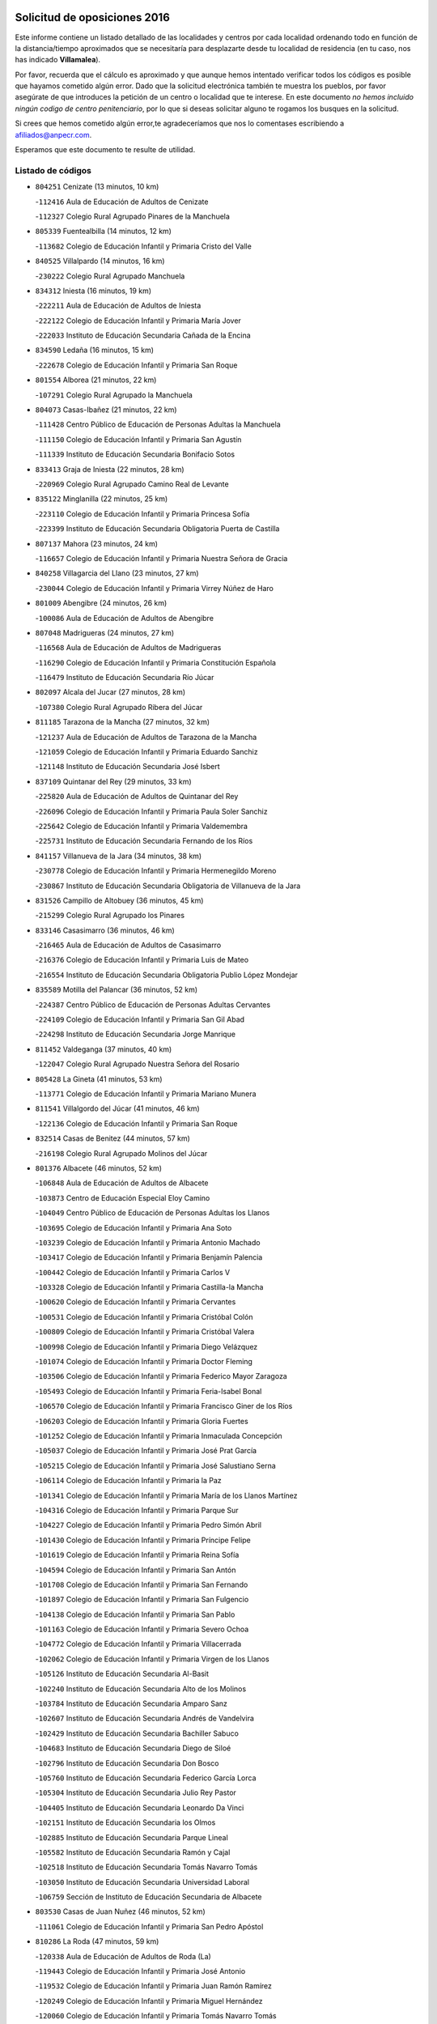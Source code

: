 

.. image:: logo.png
   :align: center

Solicitud de oposiciones 2016
======================================================

  
  
Este informe contiene un listado detallado de las localidades y centros por cada
localidad ordenando todo en función de la distancia/tiempo aproximados que se
necesitaría para desplazarte desde tu localidad de residencia (en tu caso,
nos has indicado **Villamalea**).

Por favor, recuerda que el cálculo es aproximado y que aunque hemos
intentado verificar todos los códigos es posible que hayamos cometido algún
error. Dado que la solicitud electrónica también te muestra los pueblos, por
favor asegúrate de que introduces la petición de un centro o localidad que
te interese. En este documento
*no hemos incluido ningún codigo de centro penitenciario*, por lo que si deseas
solicitar alguno te rogamos los busques en la solicitud.

Si crees que hemos cometido algún error,te agradeceríamos que nos lo comentases
escribiendo a afiliados@anpecr.com.

Esperamos que este documento te resulte de utilidad.



Listado de códigos
-------------------


- ``804251`` Cenizate  (13 minutos, 10 km)

  -``112416`` Aula de Educación de Adultos de Cenizate
    

  -``112327`` Colegio Rural Agrupado Pinares de la Manchuela
    

- ``805339`` Fuentealbilla  (14 minutos, 12 km)

  -``113682`` Colegio de Educación Infantil y Primaria Cristo del Valle
    

- ``840525`` Villalpardo  (14 minutos, 16 km)

  -``230222`` Colegio Rural Agrupado Manchuela
    

- ``834312`` Iniesta  (16 minutos, 19 km)

  -``222211`` Aula de Educación de Adultos de Iniesta
    

  -``222122`` Colegio de Educación Infantil y Primaria María Jover
    

  -``222033`` Instituto de Educación Secundaria Cañada de la Encina
    

- ``834590`` Ledaña  (16 minutos, 15 km)

  -``222678`` Colegio de Educación Infantil y Primaria San Roque
    

- ``801554`` Alborea  (21 minutos, 22 km)

  -``107291`` Colegio Rural Agrupado la Manchuela
    

- ``804073`` Casas-Ibañez  (21 minutos, 22 km)

  -``111428`` Centro Público de Educación de Personas Adultas la Manchuela
    

  -``111150`` Colegio de Educación Infantil y Primaria San Agustín
    

  -``111339`` Instituto de Educación Secundaria Bonifacio Sotos
    

- ``833413`` Graja de Iniesta  (22 minutos, 28 km)

  -``220969`` Colegio Rural Agrupado Camino Real de Levante
    

- ``835122`` Minglanilla  (22 minutos, 25 km)

  -``223110`` Colegio de Educación Infantil y Primaria Princesa Sofía
    

  -``223399`` Instituto de Educación Secundaria Obligatoria Puerta de Castilla
    

- ``807137`` Mahora  (23 minutos, 24 km)

  -``116657`` Colegio de Educación Infantil y Primaria Nuestra Señora de Gracia
    

- ``840258`` Villagarcia del Llano  (23 minutos, 27 km)

  -``230044`` Colegio de Educación Infantil y Primaria Virrey Núñez de Haro
    

- ``801009`` Abengibre  (24 minutos, 26 km)

  -``100086`` Aula de Educación de Adultos de Abengibre
    

- ``807048`` Madrigueras  (24 minutos, 27 km)

  -``116568`` Aula de Educación de Adultos de Madrigueras
    

  -``116290`` Colegio de Educación Infantil y Primaria Constitución Española
    

  -``116479`` Instituto de Educación Secundaria Río Júcar
    

- ``802097`` Alcala del Jucar  (27 minutos, 28 km)

  -``107380`` Colegio Rural Agrupado Ribera del Júcar
    

- ``811185`` Tarazona de la Mancha  (27 minutos, 32 km)

  -``121237`` Aula de Educación de Adultos de Tarazona de la Mancha
    

  -``121059`` Colegio de Educación Infantil y Primaria Eduardo Sanchiz
    

  -``121148`` Instituto de Educación Secundaria José Isbert
    

- ``837109`` Quintanar del Rey  (29 minutos, 33 km)

  -``225820`` Aula de Educación de Adultos de Quintanar del Rey
    

  -``226096`` Colegio de Educación Infantil y Primaria Paula Soler Sanchiz
    

  -``225642`` Colegio de Educación Infantil y Primaria Valdemembra
    

  -``225731`` Instituto de Educación Secundaria Fernando de los Ríos
    

- ``841157`` Villanueva de la Jara  (34 minutos, 38 km)

  -``230778`` Colegio de Educación Infantil y Primaria Hermenegildo Moreno
    

  -``230867`` Instituto de Educación Secundaria Obligatoria de Villanueva de la Jara
    

- ``831526`` Campillo de Altobuey  (36 minutos, 45 km)

  -``215299`` Colegio Rural Agrupado los Pinares
    

- ``833146`` Casasimarro  (36 minutos, 46 km)

  -``216465`` Aula de Educación de Adultos de Casasimarro
    

  -``216376`` Colegio de Educación Infantil y Primaria Luis de Mateo
    

  -``216554`` Instituto de Educación Secundaria Obligatoria Publio López Mondejar
    

- ``835589`` Motilla del Palancar  (36 minutos, 52 km)

  -``224387`` Centro Público de Educación de Personas Adultas Cervantes
    

  -``224109`` Colegio de Educación Infantil y Primaria San Gil Abad
    

  -``224298`` Instituto de Educación Secundaria Jorge Manrique
    

- ``811452`` Valdeganga  (37 minutos, 40 km)

  -``122047`` Colegio Rural Agrupado Nuestra Señora del Rosario
    

- ``805428`` La Gineta  (41 minutos, 53 km)

  -``113771`` Colegio de Educación Infantil y Primaria Mariano Munera
    

- ``811541`` Villalgordo del Júcar  (41 minutos, 46 km)

  -``122136`` Colegio de Educación Infantil y Primaria San Roque
    

- ``832514`` Casas de Benitez  (44 minutos, 57 km)

  -``216198`` Colegio Rural Agrupado Molinos del Júcar
    

- ``801376`` Albacete  (46 minutos, 52 km)

  -``106848`` Aula de Educación de Adultos de Albacete
    

  -``103873`` Centro de Educación Especial Eloy Camino
    

  -``104049`` Centro Público de Educación de Personas Adultas los Llanos
    

  -``103695`` Colegio de Educación Infantil y Primaria Ana Soto
    

  -``103239`` Colegio de Educación Infantil y Primaria Antonio Machado
    

  -``103417`` Colegio de Educación Infantil y Primaria Benjamín Palencia
    

  -``100442`` Colegio de Educación Infantil y Primaria Carlos V
    

  -``103328`` Colegio de Educación Infantil y Primaria Castilla-la Mancha
    

  -``100620`` Colegio de Educación Infantil y Primaria Cervantes
    

  -``100531`` Colegio de Educación Infantil y Primaria Cristóbal Colón
    

  -``100809`` Colegio de Educación Infantil y Primaria Cristóbal Valera
    

  -``100998`` Colegio de Educación Infantil y Primaria Diego Velázquez
    

  -``101074`` Colegio de Educación Infantil y Primaria Doctor Fleming
    

  -``103506`` Colegio de Educación Infantil y Primaria Federico Mayor Zaragoza
    

  -``105493`` Colegio de Educación Infantil y Primaria Feria-Isabel Bonal
    

  -``106570`` Colegio de Educación Infantil y Primaria Francisco Giner de los Ríos
    

  -``106203`` Colegio de Educación Infantil y Primaria Gloria Fuertes
    

  -``101252`` Colegio de Educación Infantil y Primaria Inmaculada Concepción
    

  -``105037`` Colegio de Educación Infantil y Primaria José Prat García
    

  -``105215`` Colegio de Educación Infantil y Primaria José Salustiano Serna
    

  -``106114`` Colegio de Educación Infantil y Primaria la Paz
    

  -``101341`` Colegio de Educación Infantil y Primaria María de los Llanos Martínez
    

  -``104316`` Colegio de Educación Infantil y Primaria Parque Sur
    

  -``104227`` Colegio de Educación Infantil y Primaria Pedro Simón Abril
    

  -``101430`` Colegio de Educación Infantil y Primaria Príncipe Felipe
    

  -``101619`` Colegio de Educación Infantil y Primaria Reina Sofía
    

  -``104594`` Colegio de Educación Infantil y Primaria San Antón
    

  -``101708`` Colegio de Educación Infantil y Primaria San Fernando
    

  -``101897`` Colegio de Educación Infantil y Primaria San Fulgencio
    

  -``104138`` Colegio de Educación Infantil y Primaria San Pablo
    

  -``101163`` Colegio de Educación Infantil y Primaria Severo Ochoa
    

  -``104772`` Colegio de Educación Infantil y Primaria Villacerrada
    

  -``102062`` Colegio de Educación Infantil y Primaria Virgen de los Llanos
    

  -``105126`` Instituto de Educación Secundaria Al-Basit
    

  -``102240`` Instituto de Educación Secundaria Alto de los Molinos
    

  -``103784`` Instituto de Educación Secundaria Amparo Sanz
    

  -``102607`` Instituto de Educación Secundaria Andrés de Vandelvira
    

  -``102429`` Instituto de Educación Secundaria Bachiller Sabuco
    

  -``104683`` Instituto de Educación Secundaria Diego de Siloé
    

  -``102796`` Instituto de Educación Secundaria Don Bosco
    

  -``105760`` Instituto de Educación Secundaria Federico García Lorca
    

  -``105304`` Instituto de Educación Secundaria Julio Rey Pastor
    

  -``104405`` Instituto de Educación Secundaria Leonardo Da Vinci
    

  -``102151`` Instituto de Educación Secundaria los Olmos
    

  -``102885`` Instituto de Educación Secundaria Parque Lineal
    

  -``105582`` Instituto de Educación Secundaria Ramón y Cajal
    

  -``102518`` Instituto de Educación Secundaria Tomás Navarro Tomás
    

  -``103050`` Instituto de Educación Secundaria Universidad Laboral
    

  -``106759`` Sección de Instituto de Educación Secundaria de Albacete
    

- ``803530`` Casas de Juan Nuñez  (46 minutos, 52 km)

  -``111061`` Colegio de Educación Infantil y Primaria San Pedro Apóstol
    

- ``810286`` La Roda  (47 minutos, 59 km)

  -``120338`` Aula de Educación de Adultos de Roda (La)
    

  -``119443`` Colegio de Educación Infantil y Primaria José Antonio
    

  -``119532`` Colegio de Educación Infantil y Primaria Juan Ramón Ramírez
    

  -``120249`` Colegio de Educación Infantil y Primaria Miguel Hernández
    

  -``120060`` Colegio de Educación Infantil y Primaria Tomás Navarro Tomás
    

  -``119621`` Instituto de Educación Secundaria Doctor Alarcón Santón
    

  -``119710`` Instituto de Educación Secundaria Maestro Juan Rubio
    

- ``837565`` Sisante  (49 minutos, 61 km)

  -``226630`` Colegio de Educación Infantil y Primaria Fernández Turégano
    

  -``226819`` Instituto de Educación Secundaria Obligatoria Camino Romano
    

- ``804340`` Chinchilla de Monte-Aragon  (51 minutos, 66 km)

  -``112783`` Aula de Educación de Adultos de Chinchilla de Monte-Aragon
    

  -``112505`` Colegio de Educación Infantil y Primaria Alcalde Galindo
    

  -``112694`` Instituto de Educación Secundaria Obligatoria Cinxella
    

- ``835211`` Mira  (52 minutos, 65 km)

  -``223488`` Colegio Rural Agrupado Fuente Vieja
    

- ``803441`` Carcelen  (53 minutos, 50 km)

  -``110985`` Colegio Rural Agrupado los Almendros
    

- ``808581`` Pozo Cañada  (53 minutos, 78 km)

  -``118633`` Aula de Educación de Adultos de Pozo Cañada
    

  -``118544`` Colegio de Educación Infantil y Primaria Virgen del Rosario
    

  -``118722`` Instituto de Educación Secundaria Obligatoria Alfonso Iniesta
    

- ``810553`` Santa Ana  (53 minutos, 68 km)

  -``120794`` Colegio de Educación Infantil y Primaria Pedro Simón Abril
    

- ``801287`` Aguas Nuevas  (54 minutos, 70 km)

  -``100264`` Colegio de Educación Infantil y Primaria San Isidro Labrador
    

  -``100353`` Instituto de Educación Secundaria Pinar de Salomón
    

- ``803085`` Barrax  (55 minutos, 72 km)

  -``110251`` Aula de Educación de Adultos de Barrax
    

  -``110162`` Colegio de Educación Infantil y Primaria Benjamín Palencia
    

- ``834045`` Honrubia  (55 minutos, 94 km)

  -``221134`` Colegio Rural Agrupado los Girasoles
    

- ``807226`` Minaya  (57 minutos, 75 km)

  -``116746`` Colegio de Educación Infantil y Primaria Diego Ciller Montoya
    

- ``802542`` Balazote  (58 minutos, 80 km)

  -``109812`` Aula de Educación de Adultos de Balazote
    

  -``109723`` Colegio de Educación Infantil y Primaria Nuestra Señora del Rosario
    

  -``110073`` Instituto de Educación Secundaria Obligatoria Vía Heraclea
    

- ``833057`` Casas de Fernando Alonso  (58 minutos, 74 km)

  -``216287`` Colegio Rural Agrupado Tomás y Valiente
    

- ``808492`` Petrola  (1h, 85 km)

  -``118455`` Colegio Rural Agrupado Laguna de Pétrola
    

- ``810375`` El Salobral  (1h 1min, 73 km)

  -``120516`` Colegio de Educación Infantil y Primaria Príncipe Felipe
    

- ``809669`` Pozohondo  (1h 2min, 86 km)

  -``118811`` Colegio Rural Agrupado Pozohondo
    

- ``806149`` Higueruela  (1h 3min, 66 km)

  -``115480`` Colegio Rural Agrupado los Molinos
    

- ``810464`` San Pedro  (1h 3min, 87 km)

  -``120605`` Colegio de Educación Infantil y Primaria Margarita Sotos
    

- ``837387`` San Clemente  (1h 3min, 81 km)

  -``226452`` Centro Público de Educación de Personas Adultas Campos del Záncara
    

  -``226274`` Colegio de Educación Infantil y Primaria Rafael López de Haro
    

  -``226363`` Instituto de Educación Secundaria Diego Torrente Pérez
    

- ``802364`` Alpera  (1h 4min, 68 km)

  -``109634`` Aula de Educación de Adultos de Alpera
    

  -``109456`` Colegio de Educación Infantil y Primaria Vera Cruz
    

  -``109545`` Instituto de Educación Secundaria Obligatoria Pascual Serrano
    

- ``832336`` Carboneras de Guadazaon  (1h 4min, 89 km)

  -``215833`` Colegio Rural Agrupado Miguel Cervantes
    

  -``215744`` Instituto de Educación Secundaria Obligatoria Juan de Valdés
    

- ``809847`` Pozuelo  (1h 5min, 87 km)

  -``119087`` Colegio Rural Agrupado los Llanos
    

- ``803263`` Bonete  (1h 6min, 100 km)

  -``110529`` Colegio de Educación Infantil y Primaria Pablo Picasso
    

- ``839908`` Valverde de Jucar  (1h 6min, 92 km)

  -``227718`` Colegio Rural Agrupado Ribera del Júcar
    

- ``839819`` Valera de Abajo  (1h 8min, 94 km)

  -``227440`` Colegio de Educación Infantil y Primaria Virgen del Rosario
    

  -``227629`` Instituto de Educación Secundaria Duque de Alarcón
    

- ``830538`` La Alberca de Zancara  (1h 10min, 93 km)

  -``214578`` Colegio Rural Agrupado Jorge Manrique
    

- ``836577`` El Provencio  (1h 10min, 122 km)

  -``225553`` Aula de Educación de Adultos de Provencio (El)
    

  -``225375`` Colegio de Educación Infantil y Primaria Infanta Cristina
    

  -``225464`` Instituto de Educación Secundaria Obligatoria Tomás de la Fuente Jurado
    

- ``811363`` Tobarra  (1h 11min, 108 km)

  -``121871`` Aula de Educación de Adultos de Tobarra
    

  -``121415`` Colegio de Educación Infantil y Primaria Cervantes
    

  -``121504`` Colegio de Educación Infantil y Primaria Cristo de la Antigua
    

  -``121782`` Colegio de Educación Infantil y Primaria Nuestra Señora de la Asunción
    

  -``121693`` Instituto de Educación Secundaria Cristóbal Pérez Pastor
    

- ``806416`` Lezuza  (1h 12min, 92 km)

  -``116012`` Aula de Educación de Adultos de Lezuza
    

  -``115847`` Colegio Rural Agrupado Camino de Aníbal
    

- ``807404`` Montealegre del Castillo  (1h 13min, 110 km)

  -``117000`` Colegio de Educación Infantil y Primaria Virgen de Consolación
    

- ``808303`` Peñas de San Pedro  (1h 13min, 97 km)

  -``118366`` Colegio Rural Agrupado Peñas
    

- ``807593`` Munera  (1h 14min, 95 km)

  -``117378`` Aula de Educación de Adultos de Munera
    

  -``117289`` Colegio de Educación Infantil y Primaria Cervantes
    

  -``117467`` Instituto de Educación Secundaria Obligatoria Bodas de Camacho
    

- ``812262`` Villarrobledo  (1h 14min, 108 km)

  -``123580`` Centro Público de Educación de Personas Adultas Alonso Quijano
    

  -``124112`` Colegio de Educación Infantil y Primaria Barranco Cafetero
    

  -``123769`` Colegio de Educación Infantil y Primaria Diego Requena
    

  -``122681`` Colegio de Educación Infantil y Primaria Don Francisco Giner de los Ríos
    

  -``122770`` Colegio de Educación Infantil y Primaria Graciano Atienza
    

  -``123035`` Colegio de Educación Infantil y Primaria Jiménez de Córdoba
    

  -``123302`` Colegio de Educación Infantil y Primaria Virgen de la Caridad
    

  -``123124`` Colegio de Educación Infantil y Primaria Virrey Morcillo
    

  -``124023`` Instituto de Educación Secundaria Cencibel
    

  -``123491`` Instituto de Educación Secundaria Octavio Cuartero
    

  -``123213`` Instituto de Educación Secundaria Virrey Morcillo
    

- ``841335`` Villares del Saz  (1h 14min, 128 km)

  -``231121`` Colegio Rural Agrupado el Quijote
    

  -``231032`` Instituto de Educación Secundaria los Sauces
    

- ``834401`` Landete  (1h 15min, 112 km)

  -``222589`` Colegio Rural Agrupado Ojos de Moya
    

  -``222300`` Instituto de Educación Secundaria Serranía Baja
    

- ``837476`` San Lorenzo de la Parrilla  (1h 15min, 127 km)

  -``226541`` Colegio Rural Agrupado Gloria Fuertes
    

- ``805150`` Fuente-Alamo  (1h 16min, 107 km)

  -``113593`` Aula de Educación de Adultos de Fuente-Alamo
    

  -``113315`` Colegio de Educación Infantil y Primaria Don Quijote y Sancho
    

  -``113404`` Instituto de Educación Secundaria Miguel de Cervantes
    

- ``840169`` Villaescusa de Haro  (1h 17min, 134 km)

  -``227807`` Colegio Rural Agrupado Alonso Quijano
    

- ``802275`` Almansa  (1h 18min, 123 km)

  -``108468`` Centro Público de Educación de Personas Adultas Castillo de Almansa
    

  -``108646`` Colegio de Educación Infantil y Primaria Claudio Sánchez Albornoz
    

  -``107836`` Colegio de Educación Infantil y Primaria Duque de Alba
    

  -``109189`` Colegio de Educación Infantil y Primaria José Lloret Talens
    

  -``109278`` Colegio de Educación Infantil y Primaria Miguel Pinilla
    

  -``108190`` Colegio de Educación Infantil y Primaria Nuestra Señora de Belén
    

  -``108001`` Colegio de Educación Infantil y Primaria Príncipe de Asturias
    

  -``108557`` Instituto de Educación Secundaria Escultor José Luis Sánchez
    

  -``109367`` Instituto de Educación Secundaria Herminio Almendros
    

  -``108379`` Instituto de Educación Secundaria José Conde García
    

- ``805517`` Hellin  (1h 18min, 114 km)

  -``115391`` Aula de Educación de Adultos de Hellin
    

  -``114859`` Centro de Educación Especial Cruz de Mayo
    

  -``114670`` Centro Público de Educación de Personas Adultas López del Oro
    

  -``115202`` Colegio de Educación Infantil y Primaria Entre Culturas
    

  -``114036`` Colegio de Educación Infantil y Primaria Isabel la Católica
    

  -``115113`` Colegio de Educación Infantil y Primaria la Olivarera
    

  -``114125`` Colegio de Educación Infantil y Primaria Martínez Parras
    

  -``114214`` Colegio de Educación Infantil y Primaria Nuestra Señora del Rosario
    

  -``114492`` Instituto de Educación Secundaria Cristóbal Lozano
    

  -``113860`` Instituto de Educación Secundaria Izpisúa Belmonte
    

  -``114581`` Instituto de Educación Secundaria Justo Millán
    

  -``114303`` Instituto de Educación Secundaria Melchor de Macanaz
    

- ``808125`` Ontur  (1h 18min, 119 km)

  -``117823`` Colegio de Educación Infantil y Primaria San José de Calasanz
    

- ``806238`` Isso  (1h 19min, 120 km)

  -``115669`` Colegio de Educación Infantil y Primaria Santiago Apóstol
    

- ``836110`` El Pedernoso  (1h 19min, 121 km)

  -``224654`` Colegio de Educación Infantil y Primaria Juan Gualberto Avilés
    

- ``833235`` Cuenca  (1h 20min, 108 km)

  -``218263`` Centro de Educación Especial Infanta Elena
    

  -``218085`` Centro Público de Educación de Personas Adultas Lucas Aguirre
    

  -``217542`` Colegio de Educación Infantil y Primaria Casablanca
    

  -``220502`` Colegio de Educación Infantil y Primaria Ciudad Encantada
    

  -``216643`` Colegio de Educación Infantil y Primaria el Carmen
    

  -``218441`` Colegio de Educación Infantil y Primaria Federico Muelas
    

  -``217631`` Colegio de Educación Infantil y Primaria Fray Luis de León
    

  -``218719`` Colegio de Educación Infantil y Primaria Fuente del Oro
    

  -``220324`` Colegio de Educación Infantil y Primaria Hermanos Valdés
    

  -``220691`` Colegio de Educación Infantil y Primaria Isaac Albéniz
    

  -``216732`` Colegio de Educación Infantil y Primaria la Paz
    

  -``216821`` Colegio de Educación Infantil y Primaria Ramón y Cajal
    

  -``218808`` Colegio de Educación Infantil y Primaria San Fernando
    

  -``218530`` Colegio de Educación Infantil y Primaria San Julian
    

  -``217097`` Colegio de Educación Infantil y Primaria Santa Ana
    

  -``218174`` Colegio de Educación Infantil y Primaria Santa Teresa
    

  -``217186`` Instituto de Educación Secundaria Alfonso ViII
    

  -``217720`` Instituto de Educación Secundaria Fernando Zóbel
    

  -``217275`` Instituto de Educación Secundaria Lorenzo Hervás y Panduro
    

  -``217453`` Instituto de Educación Secundaria Pedro Mercedes
    

  -``217364`` Instituto de Educación Secundaria San José
    

  -``220146`` Instituto de Educación Secundaria Santiago Grisolía
    

- ``801465`` Albatana  (1h 21min, 123 km)

  -``107102`` Colegio Rural Agrupado Laguna de Alboraj
    

- ``836399`` Las Pedroñeras  (1h 21min, 135 km)

  -``225008`` Aula de Educación de Adultos de Pedroñeras (Las)
    

  -``224743`` Colegio de Educación Infantil y Primaria Adolfo Martínez Chicano
    

  -``224832`` Instituto de Educación Secundaria Fray Luis de León
    

- ``803352`` El Bonillo  (1h 22min, 110 km)

  -``110896`` Aula de Educación de Adultos de Bonillo (El)
    

  -``110618`` Colegio de Educación Infantil y Primaria Antón Díaz
    

  -``110707`` Instituto de Educación Secundaria las Sabinas
    

- ``841246`` Villar de Olalla  (1h 22min, 117 km)

  -``230956`` Colegio Rural Agrupado Elena Fortún
    

- ``801198`` Agramon  (1h 23min, 128 km)

  -``100175`` Colegio Rural Agrupado Río Mundo
    

- ``831348`` Belmonte  (1h 23min, 140 km)

  -``214756`` Colegio de Educación Infantil y Primaria Fray Luis de León
    

  -``214845`` Instituto de Educación Secundaria San Juan del Castillo
    

- ``832247`` Cañete  (1h 25min, 118 km)

  -``215566`` Colegio Rural Agrupado Alto Cabriel
    

  -``215655`` Instituto de Educación Secundaria Obligatoria 4 de Junio
    

- ``810197`` Robledo  (1h 26min, 117 km)

  -``119354`` Colegio Rural Agrupado Sierra de Alcaraz
    

- ``826123`` Socuellamos  (1h 26min, 149 km)

  -``183168`` Aula de Educación de Adultos de Socuellamos
    

  -``183079`` Colegio de Educación Infantil y Primaria Carmen Arias
    

  -``182269`` Colegio de Educación Infantil y Primaria el Coso
    

  -``182080`` Colegio de Educación Infantil y Primaria Gerardo Martínez
    

  -``182358`` Instituto de Educación Secundaria Fernando de Mena
    

- ``837298`` Saelices  (1h 26min, 157 km)

  -``226185`` Colegio Rural Agrupado Segóbriga
    

- ``836021`` Palomares del Campo  (1h 27min, 153 km)

  -``224565`` Colegio Rural Agrupado San José de Calasanz
    

- ``806505`` Lietor  (1h 28min, 111 km)

  -``116101`` Colegio de Educación Infantil y Primaria Martínez Parras
    

- ``835033`` Las Mesas  (1h 28min, 145 km)

  -``222856`` Aula de Educación de Adultos de Mesas (Las)
    

  -``222767`` Colegio de Educación Infantil y Primaria Hermanos Amorós Fernández
    

  -``223021`` Instituto de Educación Secundaria Obligatoria de Mesas (Las)
    

- ``835300`` Mota del Cuervo  (1h 29min, 134 km)

  -``223666`` Aula de Educación de Adultos de Mota del Cuervo
    

  -``223844`` Colegio de Educación Infantil y Primaria Santa Rita
    

  -``223577`` Colegio de Educación Infantil y Primaria Virgen de Manjavacas
    

  -``223755`` Instituto de Educación Secundaria Julián Zarco
    

- ``808214`` Ossa de Montiel  (1h 30min, 125 km)

  -``118277`` Aula de Educación de Adultos de Ossa de Montiel
    

  -``118099`` Colegio de Educación Infantil y Primaria Enriqueta Sánchez
    

  -``118188`` Instituto de Educación Secundaria Obligatoria Belerma
    

- ``905147`` El Toboso  (1h 33min, 149 km)

  -``313843`` Colegio de Educación Infantil y Primaria Miguel de Cervantes
    

- ``826490`` Tomelloso  (1h 34min, 166 km)

  -``188753`` Centro de Educación Especial Ponce de León
    

  -``189652`` Centro Público de Educación de Personas Adultas Simienza
    

  -``189563`` Colegio de Educación Infantil y Primaria Almirante Topete
    

  -``186221`` Colegio de Educación Infantil y Primaria Carmelo Cortés
    

  -``186310`` Colegio de Educación Infantil y Primaria Doña Crisanta
    

  -``188575`` Colegio de Educación Infantil y Primaria Embajadores
    

  -``190369`` Colegio de Educación Infantil y Primaria Felix Grande
    

  -``187031`` Colegio de Educación Infantil y Primaria José Antonio
    

  -``186132`` Colegio de Educación Infantil y Primaria José María del Moral
    

  -``186043`` Colegio de Educación Infantil y Primaria Miguel de Cervantes
    

  -``188842`` Colegio de Educación Infantil y Primaria San Antonio
    

  -``188664`` Colegio de Educación Infantil y Primaria San Isidro
    

  -``188486`` Colegio de Educación Infantil y Primaria San José de Calasanz
    

  -``190091`` Colegio de Educación Infantil y Primaria Virgen de las Viñas
    

  -``189830`` Instituto de Educación Secundaria Airén
    

  -``190180`` Instituto de Educación Secundaria Alto Guadiana
    

  -``187120`` Instituto de Educación Secundaria Eladio Cabañero
    

  -``187309`` Instituto de Educación Secundaria Francisco García Pavón
    

- ``804162`` Caudete  (1h 35min, 152 km)

  -``112149`` Aula de Educación de Adultos de Caudete
    

  -``111517`` Colegio de Educación Infantil y Primaria Alcázar y Serrano
    

  -``111795`` Colegio de Educación Infantil y Primaria el Paseo
    

  -``111884`` Colegio de Educación Infantil y Primaria Gloria Fuertes
    

  -``111606`` Instituto de Educación Secundaria Pintor Rafael Requena
    

- ``802186`` Alcaraz  (1h 36min, 129 km)

  -``107747`` Aula de Educación de Adultos de Alcaraz
    

  -``107569`` Colegio de Educación Infantil y Primaria Nuestra Señora de Cortes
    

  -``107658`` Instituto de Educación Secundaria Pedro Simón Abril
    

- ``825224`` Ruidera  (1h 36min, 137 km)

  -``180004`` Colegio de Educación Infantil y Primaria Juan Aguilar Molina
    

- ``833502`` Los Hinojosos  (1h 36min, 154 km)

  -``221045`` Colegio Rural Agrupado Airén
    

- ``804529`` Elche de la Sierra  (1h 37min, 149 km)

  -``113137`` Aula de Educación de Adultos de Elche de la Sierra
    

  -``112872`` Colegio de Educación Infantil y Primaria San Blas
    

  -``113048`` Instituto de Educación Secundaria Sierra del Segura
    

- ``822527`` Pedro Muñoz  (1h 37min, 145 km)

  -``164082`` Aula de Educación de Adultos de Pedro Muñoz
    

  -``164171`` Colegio de Educación Infantil y Primaria Hospitalillo
    

  -``163272`` Colegio de Educación Infantil y Primaria Maestro Juan de Ávila
    

  -``163094`` Colegio de Educación Infantil y Primaria María Luisa Cañas
    

  -``163183`` Colegio de Educación Infantil y Primaria Nuestra Señora de los Ángeles
    

  -``163361`` Instituto de Educación Secundaria Isabel Martínez Buendía
    

- ``832425`` Carrascosa del Campo  (1h 37min, 172 km)

  -``216009`` Aula de Educación de Adultos de Carrascosa del Campo
    

- ``840347`` Villalba de la Sierra  (1h 39min, 132 km)

  -``230133`` Colegio Rural Agrupado Miguel Delibes
    

- ``901184`` Quintanar de la Orden  (1h 39min, 154 km)

  -``306375`` Centro Público de Educación de Personas Adultas Luis Vives
    

  -``306464`` Colegio de Educación Infantil y Primaria Antonio Machado
    

  -``306008`` Colegio de Educación Infantil y Primaria Cristóbal Colón
    

  -``306286`` Instituto de Educación Secundaria Alonso Quijano
    

  -``306197`` Instituto de Educación Secundaria Infante Don Fadrique
    

- ``815415`` Argamasilla de Alba  (1h 40min, 177 km)

  -``143743`` Aula de Educación de Adultos de Argamasilla de Alba
    

  -``143654`` Colegio de Educación Infantil y Primaria Azorín
    

  -``143476`` Colegio de Educación Infantil y Primaria Divino Maestro
    

  -``143565`` Colegio de Educación Infantil y Primaria Nuestra Señora de Peñarroya
    

  -``143832`` Instituto de Educación Secundaria Vicente Cano
    

- ``838731`` Tarancon  (1h 40min, 177 km)

  -``227173`` Centro Público de Educación de Personas Adultas Altomira
    

  -``227084`` Colegio de Educación Infantil y Primaria Duque de Riánsares
    

  -``227262`` Colegio de Educación Infantil y Primaria Gloria Fuertes
    

  -``227351`` Instituto de Educación Secundaria la Hontanilla
    

- ``879967`` Miguel Esteban  (1h 40min, 156 km)

  -``299725`` Colegio de Educación Infantil y Primaria Cervantes
    

  -``299814`` Instituto de Educación Secundaria Obligatoria Juan Patiño Torres
    

- ``829910`` Villanueva de la Fuente  (1h 41min, 140 km)

  -``197118`` Colegio de Educación Infantil y Primaria Inmaculada Concepción
    

  -``197207`` Instituto de Educación Secundaria Obligatoria Mentesa Oretana
    

- ``833324`` Fuente de Pedro Naharro  (1h 43min, 177 km)

  -``220780`` Colegio Rural Agrupado Retama
    

- ``900196`` La Puebla de Almoradiel  (1h 43min, 161 km)

  -``305109`` Aula de Educación de Adultos de Puebla de Almoradiel (La)
    

  -``304755`` Colegio de Educación Infantil y Primaria Ramón y Cajal
    

  -``304844`` Instituto de Educación Secundaria Aldonza Lorenzo
    

- ``803174`` Bogarra  (1h 44min, 129 km)

  -``110340`` Colegio Rural Agrupado Almenara
    

- ``841068`` Villamayor de Santiago  (1h 44min, 181 km)

  -``230400`` Aula de Educación de Adultos de Villamayor de Santiago
    

  -``230311`` Colegio de Educación Infantil y Primaria Gúzquez
    

  -``230689`` Instituto de Educación Secundaria Obligatoria Ítaca
    

- ``908489`` Villanueva de Alcardete  (1h 44min, 172 km)

  -``322486`` Colegio de Educación Infantil y Primaria Nuestra Señora de la Piedad
    

- ``811096`` Socovos  (1h 46min, 154 km)

  -``120883`` Colegio de Educación Infantil y Primaria León Felipe
    

  -``120972`` Instituto de Educación Secundaria Obligatoria Encomienda de Santiago
    

- ``831259`` Barajas de Melo  (1h 46min, 191 km)

  -``214667`` Colegio Rural Agrupado Fermín Caballero
    

- ``832158`` Cañaveras  (1h 46min, 150 km)

  -``215477`` Colegio Rural Agrupado los Olivos
    

- ``834134`` Horcajo de Santiago  (1h 46min, 181 km)

  -``221312`` Aula de Educación de Adultos de Horcajo de Santiago
    

  -``221223`` Colegio de Educación Infantil y Primaria José Montalvo
    

  -``221401`` Instituto de Educación Secundaria Orden de Santiago
    

- ``903071`` Santa Cruz de la Zarza  (1h 46min, 193 km)

  -``307630`` Colegio de Educación Infantil y Primaria Eduardo Palomo Rodríguez
    

  -``307819`` Instituto de Educación Secundaria Obligatoria Velsinia
    

- ``805061`` Ferez  (1h 47min, 153 km)

  -``113226`` Colegio de Educación Infantil y Primaria Nuestra Señora del Rosario
    

- ``834223`` Huete  (1h 47min, 186 km)

  -``221868`` Aula de Educación de Adultos de Huete
    

  -``221779`` Colegio Rural Agrupado Campos de la Alcarria
    

  -``221590`` Instituto de Educación Secundaria Obligatoria Ciudad de Luna
    

- ``859982`` Corral de Almaguer  (1h 47min, 178 km)

  -``285319`` Colegio de Educación Infantil y Primaria Nuestra Señora de la Muela
    

  -``286129`` Instituto de Educación Secundaria la Besana
    

- ``907123`` La Villa de Don Fadrique  (1h 47min, 170 km)

  -``320866`` Colegio de Educación Infantil y Primaria Ramón y Cajal
    

  -``320955`` Instituto de Educación Secundaria Obligatoria Leonor de Guzmán
    

- ``812173`` Villapalacios  (1h 48min, 147 km)

  -``122592`` Colegio Rural Agrupado los Olivos
    

- ``813439`` Alcazar de San Juan  (1h 48min, 197 km)

  -``137808`` Centro Público de Educación de Personas Adultas Enrique Tierno Galván
    

  -``137719`` Colegio de Educación Infantil y Primaria Alces
    

  -``137085`` Colegio de Educación Infantil y Primaria el Santo
    

  -``140223`` Colegio de Educación Infantil y Primaria Gloria Fuertes
    

  -``140401`` Colegio de Educación Infantil y Primaria Jardín de Arena
    

  -``137263`` Colegio de Educación Infantil y Primaria Jesús Ruiz de la Fuente
    

  -``137174`` Colegio de Educación Infantil y Primaria Juan de Austria
    

  -``139973`` Colegio de Educación Infantil y Primaria Pablo Ruiz Picasso
    

  -``137352`` Colegio de Educación Infantil y Primaria Santa Clara
    

  -``137530`` Instituto de Educación Secundaria Juan Bosco
    

  -``140045`` Instituto de Educación Secundaria María Zambrano
    

  -``137441`` Instituto de Educación Secundaria Miguel de Cervantes Saavedra
    

- ``817035`` Campo de Criptana  (1h 48min, 160 km)

  -``146807`` Aula de Educación de Adultos de Campo de Criptana
    

  -``146629`` Colegio de Educación Infantil y Primaria Domingo Miras
    

  -``146351`` Colegio de Educación Infantil y Primaria Sagrado Corazón
    

  -``146262`` Colegio de Educación Infantil y Primaria Virgen de Criptana
    

  -``146173`` Colegio de Educación Infantil y Primaria Virgen de la Paz
    

  -``146440`` Instituto de Educación Secundaria Isabel Perillán y Quirós
    

- ``818023`` Cinco Casas  (1h 48min, 192 km)

  -``147617`` Colegio Rural Agrupado Alciares
    

- ``814427`` Alhambra  (1h 53min, 158 km)

  -``141122`` Colegio de Educación Infantil y Primaria Nuestra Señora de Fátima
    

- ``817213`` Carrizosa  (1h 53min, 160 km)

  -``147161`` Colegio de Educación Infantil y Primaria Virgen del Salido
    

- ``821539`` Manzanares  (1h 53min, 203 km)

  -``157426`` Centro Público de Educación de Personas Adultas San Blas
    

  -``156894`` Colegio de Educación Infantil y Primaria Altagracia
    

  -``156705`` Colegio de Educación Infantil y Primaria Divina Pastora
    

  -``157515`` Colegio de Educación Infantil y Primaria Enrique Tierno Galván
    

  -``157337`` Colegio de Educación Infantil y Primaria la Candelaria
    

  -``157248`` Instituto de Educación Secundaria Azuer
    

  -``157159`` Instituto de Educación Secundaria Pedro Álvarez Sotomayor
    

- ``822071`` Membrilla  (1h 53min, 207 km)

  -``157882`` Aula de Educación de Adultos de Membrilla
    

  -``157793`` Colegio de Educación Infantil y Primaria San José de Calasanz
    

  -``157604`` Colegio de Educación Infantil y Primaria Virgen del Espino
    

  -``159958`` Instituto de Educación Secundaria Marmaria
    

- ``826212`` La Solana  (1h 53min, 198 km)

  -``184245`` Colegio de Educación Infantil y Primaria el Humilladero
    

  -``184067`` Colegio de Educación Infantil y Primaria el Santo
    

  -``185233`` Colegio de Educación Infantil y Primaria Federico Romero
    

  -``184334`` Colegio de Educación Infantil y Primaria Javier Paulino Pérez
    

  -``185055`` Colegio de Educación Infantil y Primaria la Moheda
    

  -``183346`` Colegio de Educación Infantil y Primaria Romero Peña
    

  -``183257`` Colegio de Educación Infantil y Primaria Sagrado Corazón
    

  -``185144`` Instituto de Educación Secundaria Clara Campoamor
    

  -``184156`` Instituto de Educación Secundaria Modesto Navarro
    

- ``901095`` Quero  (1h 53min, 171 km)

  -``305832`` Colegio de Educación Infantil y Primaria Santiago Cabañas
    

- ``806327`` Letur  (1h 54min, 165 km)

  -``115758`` Colegio de Educación Infantil y Primaria Nuestra Señora de la Asunción
    

- ``811274`` Tazona  (1h 54min, 162 km)

  -``121326`` Colegio de Educación Infantil y Primaria Ramón y Cajal
    

- ``820362`` Herencia  (1h 54min, 207 km)

  -``155350`` Aula de Educación de Adultos de Herencia
    

  -``155172`` Colegio de Educación Infantil y Primaria Carrasco Alcalde
    

  -``155261`` Instituto de Educación Secundaria Hermógenes Rodríguez
    

- ``829643`` Villahermosa  (1h 54min, 158 km)

  -``196219`` Colegio de Educación Infantil y Primaria San Agustín
    

- ``907301`` Villafranca de los Caballeros  (1h 54min, 211 km)

  -``321587`` Colegio de Educación Infantil y Primaria Miguel de Cervantes
    

  -``321676`` Instituto de Educación Secundaria Obligatoria la Falcata
    

- ``807315`` Molinicos  (1h 55min, 169 km)

  -``116835`` Colegio de Educación Infantil y Primaria de Molinicos
    

- ``854486`` Cabezamesada  (1h 55min, 192 km)

  -``274333`` Colegio de Educación Infantil y Primaria Alonso de Cárdenas
    

- ``813250`` Albaladejo  (1h 56min, 154 km)

  -``136720`` Colegio Rural Agrupado Orden de Santiago
    

- ``909655`` Villarrubia de Santiago  (1h 56min, 211 km)

  -``322664`` Colegio de Educación Infantil y Primaria Nuestra Señora del Castellar
    

- ``821172`` Llanos del Caudillo  (1h 57min, 215 km)

  -``156071`` Colegio de Educación Infantil y Primaria el Oasis
    

- ``822349`` Montiel  (1h 57min, 157 km)

  -``161385`` Colegio de Educación Infantil y Primaria Gutiérrez de la Vega
    

- ``865194`` Lillo  (1h 57min, 190 km)

  -``294318`` Colegio de Educación Infantil y Primaria Marcelino Murillo
    

- ``889865`` Noblejas  (1h 57min, 216 km)

  -``301691`` Aula de Educación de Adultos de Noblejas
    

  -``301502`` Colegio de Educación Infantil y Primaria Santísimo Cristo de las Injurias
    

- ``818201`` Consolacion  (1h 58min, 218 km)

  -``153007`` Colegio de Educación Infantil y Primaria Virgen de Consolación
    

- ``825402`` San Carlos del Valle  (1h 58min, 209 km)

  -``180282`` Colegio de Educación Infantil y Primaria San Juan Bosco
    

- ``907212`` Villacañas  (1h 58min, 182 km)

  -``321498`` Aula de Educación de Adultos de Villacañas
    

  -``321031`` Colegio de Educación Infantil y Primaria Santa Bárbara
    

  -``321309`` Instituto de Educación Secundaria Enrique de Arfe
    

  -``321120`` Instituto de Educación Secundaria Garcilaso de la Vega
    

- ``910094`` Villatobas  (1h 58min, 202 km)

  -``323018`` Colegio de Educación Infantil y Primaria Sagrado Corazón de Jesús
    

- ``832069`` Cañamares  (1h 59min, 164 km)

  -``215388`` Colegio Rural Agrupado los Sauces
    

- ``856006`` Camuñas  (1h 59min, 219 km)

  -``277308`` Colegio de Educación Infantil y Primaria Cardenal Cisneros
    

- ``826301`` Terrinches  (2h, 157 km)

  -``185322`` Colegio de Educación Infantil y Primaria Miguel de Cervantes
    

- ``830260`` Villarta de San Juan  (2h, 192 km)

  -``199828`` Colegio de Educación Infantil y Primaria Nuestra Señora de la Paz
    

- ``836488`` Priego  (2h 1min, 163 km)

  -``225286`` Colegio Rural Agrupado Guadiela
    

  -``225197`` Instituto de Educación Secundaria Diego Jesús Jiménez
    

- ``898408`` Ocaña  (2h 1min, 221 km)

  -``302868`` Centro Público de Educación de Personas Adultas Gutierre de Cárdenas
    

  -``303122`` Colegio de Educación Infantil y Primaria Pastor Poeta
    

  -``302401`` Colegio de Educación Infantil y Primaria San José de Calasanz
    

  -``302590`` Instituto de Educación Secundaria Alonso de Ercilla
    

  -``302779`` Instituto de Educación Secundaria Miguel Hernández
    

- ``860232`` Dosbarrios  (2h 3min, 226 km)

  -``287028`` Colegio de Educación Infantil y Primaria San Isidro Labrador
    

- ``830082`` Villanueva de los Infantes  (2h 5min, 170 km)

  -``198651`` Centro Público de Educación de Personas Adultas Miguel de Cervantes
    

  -``197396`` Colegio de Educación Infantil y Primaria Arqueólogo García Bellido
    

  -``198473`` Instituto de Educación Secundaria Francisco de Quevedo
    

  -``198562`` Instituto de Educación Secundaria Ramón Giraldo
    

- ``859893`` Consuegra  (2h 5min, 232 km)

  -``285130`` Centro Público de Educación de Personas Adultas Castillo de Consuegra
    

  -``284320`` Colegio de Educación Infantil y Primaria Miguel de Cervantes
    

  -``284231`` Colegio de Educación Infantil y Primaria Santísimo Cristo de la Vera Cruz
    

  -``285041`` Instituto de Educación Secundaria Consaburum
    

- ``865372`` Madridejos  (2h 5min, 228 km)

  -``296027`` Aula de Educación de Adultos de Madridejos
    

  -``296116`` Centro de Educación Especial Mingoliva
    

  -``295128`` Colegio de Educación Infantil y Primaria Garcilaso de la Vega
    

  -``295306`` Colegio de Educación Infantil y Primaria Santa Ana
    

  -``295217`` Instituto de Educación Secundaria Valdehierro
    

- ``815326`` Arenas de San Juan  (2h 6min, 217 km)

  -``143387`` Colegio Rural Agrupado de Arenas de San Juan
    

- ``819745`` Daimiel  (2h 6min, 231 km)

  -``154273`` Centro Público de Educación de Personas Adultas Miguel de Cervantes
    

  -``154362`` Colegio de Educación Infantil y Primaria Albuera
    

  -``154184`` Colegio de Educación Infantil y Primaria Calatrava
    

  -``153552`` Colegio de Educación Infantil y Primaria Infante Don Felipe
    

  -``153641`` Colegio de Educación Infantil y Primaria la Espinosa
    

  -``153463`` Colegio de Educación Infantil y Primaria San Isidro
    

  -``154095`` Instituto de Educación Secundaria Juan D&#39;Opazo
    

  -``153730`` Instituto de Educación Secundaria Ojos del Guadiana
    

- ``823515`` Pozo de la Serna  (2h 6min, 216 km)

  -``167146`` Colegio de Educación Infantil y Primaria Sagrado Corazón
    

- ``828655`` Valdepeñas  (2h 6min, 234 km)

  -``195131`` Centro de Educación Especial María Luisa Navarro Margati
    

  -``194232`` Centro Público de Educación de Personas Adultas Francisco de Quevedo
    

  -``192256`` Colegio de Educación Infantil y Primaria Jesús Baeza
    

  -``193066`` Colegio de Educación Infantil y Primaria Jesús Castillo
    

  -``192345`` Colegio de Educación Infantil y Primaria Lorenzo Medina
    

  -``193155`` Colegio de Educación Infantil y Primaria Lucero
    

  -``193244`` Colegio de Educación Infantil y Primaria Luis Palacios
    

  -``194143`` Colegio de Educación Infantil y Primaria Maestro Juan Alcaide
    

  -``193333`` Instituto de Educación Secundaria Bernardo de Balbuena
    

  -``194321`` Instituto de Educación Secundaria Francisco Nieva
    

  -``194054`` Instituto de Educación Secundaria Gregorio Prieto
    

- ``902083`` El Romeral  (2h 6min, 202 km)

  -``307185`` Colegio de Educación Infantil y Primaria Silvano Cirujano
    

- ``824325`` Puebla del Principe  (2h 7min, 167 km)

  -``170295`` Colegio de Educación Infantil y Primaria Miguel González Calero
    

- ``841424`` Albalate de Zorita  (2h 7min, 216 km)

  -``237616`` Aula de Educación de Adultos de Albalate de Zorita
    

  -``237705`` Colegio Rural Agrupado la Colmena
    

- ``905058`` Tembleque  (2h 8min, 199 km)

  -``313754`` Colegio de Educación Infantil y Primaria Antonia González
    

- ``827111`` Torralba de Calatrava  (2h 9min, 238 km)

  -``191268`` Colegio de Educación Infantil y Primaria Cristo del Consuelo
    

- ``863118`` La Guardia  (2h 9min, 207 km)

  -``290355`` Colegio de Educación Infantil y Primaria Valentín Escobar
    

- ``810008`` Riopar  (2h 10min, 166 km)

  -``119176`` Colegio Rural Agrupado Calar del Mundo
    

  -``119265`` Sección de Instituto de Educación Secundaria de Riopar
    

- ``814249`` Alcubillas  (2h 10min, 176 km)

  -``140957`` Colegio de Educación Infantil y Primaria Nuestra Señora del Rosario
    

- ``858805`` Ciruelos  (2h 10min, 240 km)

  -``283243`` Colegio de Educación Infantil y Primaria Santísimo Cristo de la Misericordia
    

- ``899129`` Ontigola  (2h 11min, 235 km)

  -``303300`` Colegio de Educación Infantil y Primaria Virgen del Rosario
    

- ``910450`` Yepes  (2h 11min, 229 km)

  -``323741`` Colegio de Educación Infantil y Primaria Rafael García Valiño
    

  -``323830`` Instituto de Educación Secundaria Carpetania
    

- ``816225`` Bolaños de Calatrava  (2h 12min, 236 km)

  -``145274`` Aula de Educación de Adultos de Bolaños de Calatrava
    

  -``144731`` Colegio de Educación Infantil y Primaria Arzobispo Calzado
    

  -``144642`` Colegio de Educación Infantil y Primaria Fernando III el Santo
    

  -``145185`` Colegio de Educación Infantil y Primaria Molino de Viento
    

  -``144820`` Colegio de Educación Infantil y Primaria Virgen del Monte
    

  -``145096`` Instituto de Educación Secundaria Berenguela de Castilla
    

- ``812351`` Yeste  (2h 13min, 183 km)

  -``124390`` Aula de Educación de Adultos de Yeste
    

  -``124579`` Colegio Rural Agrupado de Yeste
    

  -``124201`` Instituto de Educación Secundaria Beneche
    

- ``817124`` Carrion de Calatrava  (2h 13min, 247 km)

  -``147072`` Colegio de Educación Infantil y Primaria Nuestra Señora de la Encarnación
    

- ``819656`` Cozar  (2h 13min, 178 km)

  -``153374`` Colegio de Educación Infantil y Primaria Santísimo Cristo de la Veracruz
    

- ``864106`` Huerta de Valdecarabanos  (2h 13min, 237 km)

  -``291343`` Colegio de Educación Infantil y Primaria Virgen del Rosario de Pastores
    

- ``906224`` Urda  (2h 13min, 245 km)

  -``320043`` Colegio de Educación Infantil y Primaria Santo Cristo
    

- ``826034`` Santa Cruz de Mudela  (2h 14min, 249 km)

  -``181270`` Aula de Educación de Adultos de Santa Cruz de Mudela
    

  -``181092`` Colegio de Educación Infantil y Primaria Cervantes
    

  -``181181`` Instituto de Educación Secundaria Máximo Laguna
    

- ``829732`` Villamanrique  (2h 14min, 175 km)

  -``196308`` Colegio de Educación Infantil y Primaria Nuestra Señora de Gracia
    

- ``822438`` Moral de Calatrava  (2h 15min, 235 km)

  -``162373`` Aula de Educación de Adultos de Moral de Calatrava
    

  -``162006`` Colegio de Educación Infantil y Primaria Agustín Sanz
    

  -``162195`` Colegio de Educación Infantil y Primaria Manuel Clemente
    

  -``162284`` Instituto de Educación Secundaria Peñalba
    

- ``842056`` Almoguera  (2h 15min, 220 km)

  -``240031`` Colegio Rural Agrupado Pimafad
    

- ``847552`` Sacedon  (2h 15min, 191 km)

  -``253182`` Aula de Educación de Adultos de Sacedon
    

  -``253093`` Colegio de Educación Infantil y Primaria la Isabela
    

  -``253271`` Instituto de Educación Secundaria Obligatoria Mar de Castilla
    

- ``904248`` Seseña Nuevo  (2h 16min, 250 km)

  -``310323`` Centro Público de Educación de Personas Adultas de Seseña Nuevo
    

  -``310412`` Colegio de Educación Infantil y Primaria el Quiñón
    

  -``310145`` Colegio de Educación Infantil y Primaria Fernando de Rojas
    

  -``310234`` Colegio de Educación Infantil y Primaria Gloria Fuertes
    

- ``906046`` Turleque  (2h 16min, 213 km)

  -``318616`` Colegio de Educación Infantil y Primaria Fernán González
    

- ``822160`` Miguelturra  (2h 17min, 253 km)

  -``161107`` Aula de Educación de Adultos de Miguelturra
    

  -``161018`` Colegio de Educación Infantil y Primaria Benito Pérez Galdós
    

  -``161296`` Colegio de Educación Infantil y Primaria Clara Campoamor
    

  -``160119`` Colegio de Educación Infantil y Primaria el Pradillo
    

  -``160208`` Colegio de Educación Infantil y Primaria Santísimo Cristo de la Misericordia
    

  -``160397`` Instituto de Educación Secundaria Campo de Calatrava
    

- ``818112`` Ciudad Real  (2h 18min, 256 km)

  -``150677`` Centro de Educación Especial Puerta de Santa María
    

  -``151665`` Centro Público de Educación de Personas Adultas Antonio Gala
    

  -``147706`` Colegio de Educación Infantil y Primaria Alcalde José Cruz Prado
    

  -``152742`` Colegio de Educación Infantil y Primaria Alcalde José Maestro
    

  -``150032`` Colegio de Educación Infantil y Primaria Ángel Andrade
    

  -``151020`` Colegio de Educación Infantil y Primaria Carlos Eraña
    

  -``152019`` Colegio de Educación Infantil y Primaria Carlos Vázquez
    

  -``149960`` Colegio de Educación Infantil y Primaria Ciudad Jardín
    

  -``152386`` Colegio de Educación Infantil y Primaria Cristóbal Colón
    

  -``152831`` Colegio de Educación Infantil y Primaria Don Quijote
    

  -``150121`` Colegio de Educación Infantil y Primaria Dulcinea del Toboso
    

  -``152108`` Colegio de Educación Infantil y Primaria Ferroviario
    

  -``150499`` Colegio de Educación Infantil y Primaria Jorge Manrique
    

  -``150210`` Colegio de Educación Infantil y Primaria José María de la Fuente
    

  -``151487`` Colegio de Educación Infantil y Primaria Juan Alcaide
    

  -``152653`` Colegio de Educación Infantil y Primaria María de Pacheco
    

  -``151398`` Colegio de Educación Infantil y Primaria Miguel de Cervantes
    

  -``147895`` Colegio de Educación Infantil y Primaria Pérez Molina
    

  -``150588`` Colegio de Educación Infantil y Primaria Pío XII
    

  -``152564`` Colegio de Educación Infantil y Primaria Santo Tomás de Villanueva Nº 16
    

  -``152475`` Instituto de Educación Secundaria Atenea
    

  -``151576`` Instituto de Educación Secundaria Hernán Pérez del Pulgar
    

  -``150766`` Instituto de Educación Secundaria Maestre de Calatrava
    

  -``150855`` Instituto de Educación Secundaria Maestro Juan de Ávila
    

  -``150944`` Instituto de Educación Secundaria Santa María de Alarcos
    

  -``152297`` Instituto de Educación Secundaria Torreón del Alcázar
    

- ``824058`` Pozuelo de Calatrava  (2h 18min, 252 km)

  -``167324`` Aula de Educación de Adultos de Pozuelo de Calatrava
    

  -``167235`` Colegio de Educación Infantil y Primaria José María de la Fuente
    

- ``830171`` Villarrubia de los Ojos  (2h 18min, 229 km)

  -``199739`` Aula de Educación de Adultos de Villarrubia de los Ojos
    

  -``198740`` Colegio de Educación Infantil y Primaria Rufino Blanco
    

  -``199461`` Colegio de Educación Infantil y Primaria Virgen de la Sierra
    

  -``199550`` Instituto de Educación Secundaria Guadiana
    

- ``821350`` Malagon  (2h 19min, 253 km)

  -``156616`` Aula de Educación de Adultos de Malagon
    

  -``156349`` Colegio de Educación Infantil y Primaria Cañada Real
    

  -``156438`` Colegio de Educación Infantil y Primaria Santa Teresa
    

  -``156527`` Instituto de Educación Secundaria Estados del Duque
    

- ``827200`` Torre de Juan Abad  (2h 19min, 181 km)

  -``191357`` Colegio de Educación Infantil y Primaria Francisco de Quevedo
    

- ``847007`` Pastrana  (2h 19min, 232 km)

  -``252372`` Aula de Educación de Adultos de Pastrana
    

  -``252283`` Colegio Rural Agrupado de Pastrana
    

  -``252194`` Instituto de Educación Secundaria Leandro Fernández Moratín
    

- ``852310`` Añover de Tajo  (2h 19min, 251 km)

  -``270370`` Colegio de Educación Infantil y Primaria Conde de Mayalde
    

  -``271091`` Instituto de Educación Secundaria San Blas
    

- ``904159`` Seseña  (2h 19min, 253 km)

  -``308440`` Colegio de Educación Infantil y Primaria Gabriel Uriarte
    

  -``310056`` Colegio de Educación Infantil y Primaria Juan Carlos I
    

  -``308807`` Colegio de Educación Infantil y Primaria Sisius
    

  -``308718`` Instituto de Educación Secundaria las Salinas
    

  -``308629`` Instituto de Educación Secundaria Margarita Salas
    

- ``823337`` Poblete  (2h 20min, 262 km)

  -``166158`` Colegio de Educación Infantil y Primaria la Alameda
    

- ``827489`` Torrenueva  (2h 20min, 252 km)

  -``192078`` Colegio de Educación Infantil y Primaria Santiago el Mayor
    

- ``866271`` Manzaneque  (2h 20min, 262 km)

  -``297015`` Colegio de Educación Infantil y Primaria Álvarez de Toledo
    

- ``815059`` Almagro  (2h 21min, 246 km)

  -``142577`` Aula de Educación de Adultos de Almagro
    

  -``142021`` Colegio de Educación Infantil y Primaria Diego de Almagro
    

  -``141856`` Colegio de Educación Infantil y Primaria Miguel de Cervantes Saavedra
    

  -``142488`` Colegio de Educación Infantil y Primaria Paseo Viejo de la Florida
    

  -``142110`` Instituto de Educación Secundaria Antonio Calvín
    

  -``142399`` Instituto de Educación Secundaria Clavero Fernández de Córdoba
    

- ``815237`` Almuradiel  (2h 21min, 265 km)

  -``143298`` Colegio de Educación Infantil y Primaria Santiago Apóstol
    

- ``846475`` Mondejar  (2h 21min, 227 km)

  -``251651`` Centro Público de Educación de Personas Adultas Alcarria Baja
    

  -``251562`` Colegio de Educación Infantil y Primaria José Maldonado y Ayuso
    

  -``251740`` Instituto de Educación Secundaria Alcarria Baja
    

- ``853587`` Borox  (2h 21min, 251 km)

  -``273345`` Colegio de Educación Infantil y Primaria Nuestra Señora de la Salud
    

- ``828744`` Valenzuela de Calatrava  (2h 22min, 251 km)

  -``195220`` Colegio de Educación Infantil y Primaria Nuestra Señora del Rosario
    

- ``888699`` Mora  (2h 22min, 264 km)

  -``300425`` Aula de Educación de Adultos de Mora
    

  -``300247`` Colegio de Educación Infantil y Primaria Fernando Martín
    

  -``300158`` Colegio de Educación Infantil y Primaria José Ramón Villa
    

  -``300336`` Instituto de Educación Secundaria Peñas Negras
    

- ``908578`` Villanueva de Bogas  (2h 22min, 219 km)

  -``322575`` Colegio de Educación Infantil y Primaria Santa Ana
    

- ``909833`` Villasequilla  (2h 23min, 249 km)

  -``322842`` Colegio de Educación Infantil y Primaria San Isidro Labrador
    

- ``820273`` Granatula de Calatrava  (2h 24min, 254 km)

  -``155083`` Colegio de Educación Infantil y Primaria Nuestra Señora Oreto y Zuqueca
    

- ``820184`` Fuente el Fresno  (2h 25min, 262 km)

  -``154818`` Colegio de Educación Infantil y Primaria Miguel Delibes
    

- ``867170`` Mascaraque  (2h 25min, 270 km)

  -``297382`` Colegio de Educación Infantil y Primaria Juan de Padilla
    

- ``899218`` Orgaz  (2h 25min, 268 km)

  -``303589`` Colegio de Educación Infantil y Primaria Conde de Orgaz
    

- ``908111`` Villaminaya  (2h 25min, 253 km)

  -``322208`` Colegio de Educación Infantil y Primaria Santo Domingo de Silos
    

- ``909744`` Villaseca de la Sagra  (2h 25min, 256 km)

  -``322753`` Colegio de Educación Infantil y Primaria Virgen de las Angustias
    

- ``910272`` Los Yebenes  (2h 25min, 243 km)

  -``323563`` Aula de Educación de Adultos de Yebenes (Los)
    

  -``323385`` Colegio de Educación Infantil y Primaria San José de Calasanz
    

  -``323474`` Instituto de Educación Secundaria Guadalerzas
    

- ``828833`` Valverde  (2h 26min, 268 km)

  -``196030`` Colegio de Educación Infantil y Primaria Alarcos
    

- ``851144`` Alameda de la Sagra  (2h 26min, 256 km)

  -``267043`` Colegio de Educación Infantil y Primaria Nuestra Señora de la Asunción
    

- ``861131`` Esquivias  (2h 26min, 260 km)

  -``288650`` Colegio de Educación Infantil y Primaria Catalina de Palacios
    

  -``288472`` Colegio de Educación Infantil y Primaria Miguel de Cervantes
    

  -``288561`` Instituto de Educación Secundaria Alonso Quijada
    

- ``852132`` Almonacid de Toledo  (2h 27min, 275 km)

  -``270192`` Colegio de Educación Infantil y Primaria Virgen de la Oliva
    

- ``818390`` Corral de Calatrava  (2h 28min, 275 km)

  -``153196`` Colegio de Educación Infantil y Primaria Nuestra Señora de la Paz
    

- ``830449`` Viso del Marques  (2h 28min, 254 km)

  -``199917`` Colegio de Educación Infantil y Primaria Nuestra Señora del Valle
    

  -``200072`` Instituto de Educación Secundaria los Batanes
    

- ``831437`` Beteta  (2h 28min, 190 km)

  -``215010`` Colegio de Educación Infantil y Primaria Virgen de la Rosa
    

- ``817302`` Las Casas  (2h 29min, 263 km)

  -``147250`` Colegio de Educación Infantil y Primaria Nuestra Señora del Rosario
    

- ``867081`` Marjaliza  (2h 29min, 265 km)

  -``297293`` Colegio de Educación Infantil y Primaria San Juan
    

- ``886980`` Mocejon  (2h 29min, 265 km)

  -``300069`` Aula de Educación de Adultos de Mocejon
    

  -``299903`` Colegio de Educación Infantil y Primaria Miguel de Cervantes
    

- ``908200`` Villamuelas  (2h 29min, 252 km)

  -``322397`` Colegio de Educación Infantil y Primaria Santa María Magdalena
    

- ``910361`` Yeles  (2h 29min, 260 km)

  -``323652`` Colegio de Educación Infantil y Primaria San Antonio
    

- ``847196`` Pioz  (2h 30min, 244 km)

  -``252461`` Colegio de Educación Infantil y Primaria Castillo de Pioz
    

- ``866093`` Magan  (2h 30min, 267 km)

  -``296205`` Colegio de Educación Infantil y Primaria Santa Marina
    

- ``888788`` Nambroca  (2h 30min, 281 km)

  -``300514`` Colegio de Educación Infantil y Primaria la Fuente
    

- ``899585`` Pantoja  (2h 31min, 261 km)

  -``304021`` Colegio de Educación Infantil y Primaria Marqueses de Manzanedo
    

- ``904337`` Sonseca  (2h 31min, 280 km)

  -``310879`` Centro Público de Educación de Personas Adultas Cum Laude
    

  -``310968`` Colegio de Educación Infantil y Primaria Peñamiel
    

  -``310501`` Colegio de Educación Infantil y Primaria San Juan Evangelista
    

  -``310690`` Instituto de Educación Secundaria la Sisla
    

- ``814060`` Alcolea de Calatrava  (2h 32min, 276 km)

  -``140868`` Aula de Educación de Adultos de Alcolea de Calatrava
    

  -``140779`` Colegio de Educación Infantil y Primaria Tomasa Gallardo
    

- ``816592`` Calzada de Calatrava  (2h 32min, 276 km)

  -``146084`` Aula de Educación de Adultos de Calzada de Calatrava
    

  -``145630`` Colegio de Educación Infantil y Primaria Ignacio de Loyola
    

  -``145541`` Colegio de Educación Infantil y Primaria Santa Teresa de Jesús
    

  -``145819`` Instituto de Educación Secundaria Eduardo Valencia
    

- ``849628`` Tendilla  (2h 32min, 219 km)

  -``254081`` Colegio Rural Agrupado Valles del Tajuña
    

- ``854119`` Burguillos de Toledo  (2h 32min, 287 km)

  -``274066`` Colegio de Educación Infantil y Primaria Victorio Macho
    

- ``859615`` Cobeja  (2h 32min, 262 km)

  -``283332`` Colegio de Educación Infantil y Primaria San Juan Bautista
    

- ``814338`` Aldea del Rey  (2h 33min, 283 km)

  -``141033`` Colegio de Educación Infantil y Primaria Maestro Navas
    

- ``815504`` Argamasilla de Calatrava  (2h 33min, 288 km)

  -``144286`` Aula de Educación de Adultos de Argamasilla de Calatrava
    

  -``144008`` Colegio de Educación Infantil y Primaria Rodríguez Marín
    

  -``144197`` Colegio de Educación Infantil y Primaria Virgen del Socorro
    

  -``144375`` Instituto de Educación Secundaria Alonso Quijano
    

- ``816136`` Ballesteros de Calatrava  (2h 33min, 280 km)

  -``144553`` Colegio de Educación Infantil y Primaria José María del Moral
    

- ``817491`` Castellar de Santiago  (2h 33min, 266 km)

  -``147439`` Colegio de Educación Infantil y Primaria San Juan de Ávila
    

- ``859704`` Cobisa  (2h 33min, 290 km)

  -``284053`` Colegio de Educación Infantil y Primaria Cardenal Tavera
    

  -``284142`` Colegio de Educación Infantil y Primaria Gloria Fuertes
    

- ``898597`` Olias del Rey  (2h 33min, 272 km)

  -``303211`` Colegio de Educación Infantil y Primaria Pedro Melendo García
    

- ``847374`` Pozo de Guadalajara  (2h 34min, 248 km)

  -``252739`` Colegio de Educación Infantil y Primaria Santa Brígida
    

- ``851055`` Ajofrin  (2h 34min, 283 km)

  -``266322`` Colegio de Educación Infantil y Primaria Jacinto Guerrero
    

- ``864295`` Illescas  (2h 34min, 278 km)

  -``292331`` Centro Público de Educación de Personas Adultas Pedro Gumiel
    

  -``293230`` Colegio de Educación Infantil y Primaria Clara Campoamor
    

  -``293141`` Colegio de Educación Infantil y Primaria Ilarcuris
    

  -``292242`` Colegio de Educación Infantil y Primaria la Constitución
    

  -``292064`` Colegio de Educación Infantil y Primaria Martín Chico
    

  -``293052`` Instituto de Educación Secundaria Condestable Álvaro de Luna
    

  -``292153`` Instituto de Educación Secundaria Juan de Padilla
    

- ``898319`` Numancia de la Sagra  (2h 34min, 270 km)

  -``302223`` Colegio de Educación Infantil y Primaria Santísimo Cristo de la Misericordia
    

  -``302312`` Instituto de Educación Secundaria Profesor Emilio Lledó
    

- ``903527`` El Señorio de Illescas  (2h 34min, 278 km)

  -``308351`` Colegio de Educación Infantil y Primaria el Greco
    

- ``911082`` Yuncler  (2h 34min, 268 km)

  -``324006`` Colegio de Educación Infantil y Primaria Remigio Laín
    

- ``823159`` Picon  (2h 35min, 270 km)

  -``164260`` Colegio de Educación Infantil y Primaria José María del Moral
    

- ``824147`` Los Pozuelos de Calatrava  (2h 35min, 284 km)

  -``170017`` Colegio de Educación Infantil y Primaria Santa Quiteria
    

- ``829821`` Villamayor de Calatrava  (2h 35min, 267 km)

  -``197029`` Colegio de Educación Infantil y Primaria Inocente Martín
    

- ``911260`` Yuncos  (2h 35min, 277 km)

  -``324462`` Colegio de Educación Infantil y Primaria Guillermo Plaza
    

  -``324284`` Colegio de Educación Infantil y Primaria Nuestra Señora del Consuelo
    

  -``324551`` Colegio de Educación Infantil y Primaria Villa de Yuncos
    

  -``324373`` Instituto de Educación Secundaria la Cañuela
    

- ``823248`` Piedrabuena  (2h 36min, 283 km)

  -``166069`` Centro Público de Educación de Personas Adultas Montes Norte
    

  -``165259`` Colegio de Educación Infantil y Primaria Luis Vives
    

  -``165070`` Colegio de Educación Infantil y Primaria Miguel de Cervantes
    

  -``165348`` Instituto de Educación Secundaria Mónico Sánchez
    

- ``847285`` Poveda de la Sierra  (2h 36min, 201 km)

  -``252550`` Colegio Rural Agrupado José Luis Sampedro
    

- ``869602`` Mazarambroz  (2h 37min, 285 km)

  -``298648`` Colegio de Educación Infantil y Primaria Nuestra Señora del Sagrario
    

- ``899763`` Las Perdices  (2h 37min, 279 km)

  -``304399`` Colegio de Educación Infantil y Primaria Pintor Tomás Camarero
    

- ``905236`` Toledo  (2h 37min, 275 km)

  -``317083`` Centro de Educación Especial Ciudad de Toledo
    

  -``315730`` Centro Público de Educación de Personas Adultas Gustavo Adolfo Bécquer
    

  -``317172`` Centro Público de Educación de Personas Adultas Polígono
    

  -``315007`` Colegio de Educación Infantil y Primaria Alfonso Vi
    

  -``314108`` Colegio de Educación Infantil y Primaria Ángel del Alcázar
    

  -``316540`` Colegio de Educación Infantil y Primaria Ciudad de Aquisgrán
    

  -``315463`` Colegio de Educación Infantil y Primaria Ciudad de Nara
    

  -``316273`` Colegio de Educación Infantil y Primaria Escultor Alberto Sánchez
    

  -``317539`` Colegio de Educación Infantil y Primaria Europa
    

  -``314297`` Colegio de Educación Infantil y Primaria Fábrica de Armas
    

  -``315285`` Colegio de Educación Infantil y Primaria Garcilaso de la Vega
    

  -``315374`` Colegio de Educación Infantil y Primaria Gómez Manrique
    

  -``316362`` Colegio de Educación Infantil y Primaria Gregorio Marañón
    

  -``314742`` Colegio de Educación Infantil y Primaria Jaime de Foxa
    

  -``316095`` Colegio de Educación Infantil y Primaria Juan de Padilla
    

  -``314019`` Colegio de Educación Infantil y Primaria la Candelaria
    

  -``315552`` Colegio de Educación Infantil y Primaria San Lucas y María
    

  -``314386`` Colegio de Educación Infantil y Primaria Santa Teresa
    

  -``317628`` Colegio de Educación Infantil y Primaria Valparaíso
    

  -``315196`` Instituto de Educación Secundaria Alfonso X el Sabio
    

  -``314653`` Instituto de Educación Secundaria Azarquiel
    

  -``316818`` Instituto de Educación Secundaria Carlos III
    

  -``314564`` Instituto de Educación Secundaria el Greco
    

  -``315641`` Instituto de Educación Secundaria Juanelo Turriano
    

  -``317261`` Instituto de Educación Secundaria María Pacheco
    

  -``317350`` Instituto de Educación Secundaria Obligatoria Princesa Galiana
    

  -``316451`` Instituto de Educación Secundaria Sefarad
    

  -``314475`` Instituto de Educación Secundaria Universidad Laboral
    

- ``905325`` La Torre de Esteban Hambran  (2h 37min, 275 km)

  -``317717`` Colegio de Educación Infantil y Primaria Juan Aguado
    

- ``842145`` Alovera  (2h 38min, 281 km)

  -``240676`` Aula de Educación de Adultos de Alovera
    

  -``240587`` Colegio de Educación Infantil y Primaria Campiña Verde
    

  -``240309`` Colegio de Educación Infantil y Primaria Parque Vallejo
    

  -``240120`` Colegio de Educación Infantil y Primaria Virgen de la Paz
    

  -``240498`` Instituto de Educación Secundaria Carmen Burgos de Seguí
    

- ``842501`` Azuqueca de Henares  (2h 38min, 275 km)

  -``241575`` Centro Público de Educación de Personas Adultas Clara Campoamor
    

  -``242107`` Colegio de Educación Infantil y Primaria la Espiga
    

  -``242018`` Colegio de Educación Infantil y Primaria la Paloma
    

  -``241119`` Colegio de Educación Infantil y Primaria la Paz
    

  -``241664`` Colegio de Educación Infantil y Primaria Maestra Plácida Herranz
    

  -``241842`` Colegio de Educación Infantil y Primaria Siglo XXI
    

  -``241208`` Colegio de Educación Infantil y Primaria Virgen de la Soledad
    

  -``241397`` Instituto de Educación Secundaria Arcipreste de Hita
    

  -``241753`` Instituto de Educación Secundaria Profesor Domínguez Ortiz
    

  -``241486`` Instituto de Educación Secundaria San Isidro
    

- ``843044`` Budia  (2h 38min, 216 km)

  -``242474`` Colegio Rural Agrupado Santa Lucía
    

- ``853031`` Arges  (2h 38min, 294 km)

  -``272179`` Colegio de Educación Infantil y Primaria Miguel de Cervantes
    

  -``271369`` Colegio de Educación Infantil y Primaria Tirso de Molina
    

- ``853309`` Bargas  (2h 38min, 279 km)

  -``272357`` Colegio de Educación Infantil y Primaria Santísimo Cristo de la Sala
    

  -``273078`` Instituto de Educación Secundaria Julio Verne
    

- ``854397`` Cabañas de la Sagra  (2h 38min, 274 km)

  -``274244`` Colegio de Educación Infantil y Primaria San Isidro Labrador
    

- ``907490`` Villaluenga de la Sagra  (2h 38min, 274 km)

  -``321765`` Colegio de Educación Infantil y Primaria Juan Palarea
    

  -``321854`` Instituto de Educación Secundaria Castillo del Águila
    

- ``824503`` Puertollano  (2h 39min, 294 km)

  -``174347`` Centro Público de Educación de Personas Adultas Antonio Machado
    

  -``175157`` Colegio de Educación Infantil y Primaria Ángel Andrade
    

  -``171194`` Colegio de Educación Infantil y Primaria Calderón de la Barca
    

  -``171005`` Colegio de Educación Infantil y Primaria Cervantes
    

  -``175068`` Colegio de Educación Infantil y Primaria David Jiménez Avendaño
    

  -``172360`` Colegio de Educación Infantil y Primaria Doctor Limón
    

  -``175335`` Colegio de Educación Infantil y Primaria Enrique Tierno Galván
    

  -``172093`` Colegio de Educación Infantil y Primaria Giner de los Ríos
    

  -``172182`` Colegio de Educación Infantil y Primaria Gonzalo de Berceo
    

  -``174258`` Colegio de Educación Infantil y Primaria Juan Ramón Jiménez
    

  -``171283`` Colegio de Educación Infantil y Primaria Menéndez Pelayo
    

  -``171372`` Colegio de Educación Infantil y Primaria Miguel de Unamuno
    

  -``172271`` Colegio de Educación Infantil y Primaria Ramón y Cajal
    

  -``173081`` Colegio de Educación Infantil y Primaria Severo Ochoa
    

  -``170384`` Colegio de Educación Infantil y Primaria Vicente Aleixandre
    

  -``176234`` Instituto de Educación Secundaria Comendador Juan de Távora
    

  -``174169`` Instituto de Educación Secundaria Dámaso Alonso
    

  -``173170`` Instituto de Educación Secundaria Fray Andrés
    

  -``176323`` Instituto de Educación Secundaria Galileo Galilei
    

  -``176056`` Instituto de Educación Secundaria Leonardo Da Vinci
    

- ``857450`` Cedillo del Condado  (2h 39min, 280 km)

  -``282344`` Colegio de Educación Infantil y Primaria Nuestra Señora de la Natividad
    

- ``816403`` Cabezarados  (2h 40min, 294 km)

  -``145452`` Colegio de Educación Infantil y Primaria Nuestra Señora de Finibusterre
    

- ``855474`` Camarenilla  (2h 40min, 285 km)

  -``277030`` Colegio de Educación Infantil y Primaria Nuestra Señora del Rosario
    

- ``856373`` Carranque  (2h 40min, 280 km)

  -``280279`` Colegio de Educación Infantil y Primaria Guadarrama
    

  -``281089`` Colegio de Educación Infantil y Primaria Villa de Materno
    

  -``280368`` Instituto de Educación Secundaria Libertad
    

- ``865005`` Layos  (2h 40min, 297 km)

  -``294229`` Colegio de Educación Infantil y Primaria María Magdalena
    

- ``911171`` Yunclillos  (2h 40min, 270 km)

  -``324195`` Colegio de Educación Infantil y Primaria Nuestra Señora de la Salud
    

- ``808036`` Nerpio  (2h 41min, 205 km)

  -``117734`` Aula de Educación de Adultos de Nerpio
    

  -``117556`` Colegio Rural Agrupado Río Taibilla
    

  -``117645`` Sección de Instituto de Educación Secundaria de Nerpio
    

- ``843400`` Chiloeches  (2h 41min, 284 km)

  -``243551`` Colegio de Educación Infantil y Primaria José Inglés
    

  -``243640`` Instituto de Educación Secundaria Peñalba
    

- ``847463`` Quer  (2h 41min, 282 km)

  -``252828`` Colegio de Educación Infantil y Primaria Villa de Quer
    

- ``849806`` Torrejon del Rey  (2h 41min, 277 km)

  -``254359`` Colegio de Educación Infantil y Primaria Virgen de las Candelas
    

- ``863029`` Guadamur  (2h 41min, 301 km)

  -``290266`` Colegio de Educación Infantil y Primaria Nuestra Señora de la Natividad
    

- ``865283`` Lominchar  (2h 41min, 284 km)

  -``295039`` Colegio de Educación Infantil y Primaria Ramón y Cajal
    

- ``901451`` Recas  (2h 41min, 281 km)

  -``306731`` Colegio de Educación Infantil y Primaria Cesar Cabañas Caballero
    

  -``306820`` Instituto de Educación Secundaria Arcipreste de Canales
    

- ``906135`` Ugena  (2h 41min, 283 km)

  -``318705`` Colegio de Educación Infantil y Primaria Miguel de Cervantes
    

  -``318894`` Colegio de Educación Infantil y Primaria Tres Torres
    

- ``815148`` Almodovar del Campo  (2h 42min, 298 km)

  -``143109`` Aula de Educación de Adultos de Almodovar del Campo
    

  -``142666`` Colegio de Educación Infantil y Primaria Maestro Juan de Ávila
    

  -``142755`` Colegio de Educación Infantil y Primaria Virgen del Carmen
    

  -``142844`` Instituto de Educación Secundaria San Juan Bautista de la Concepción
    

- ``843133`` Cabanillas del Campo  (2h 42min, 293 km)

  -``242830`` Colegio de Educación Infantil y Primaria la Senda
    

  -``242741`` Colegio de Educación Infantil y Primaria los Olivos
    

  -``242563`` Colegio de Educación Infantil y Primaria San Blas
    

  -``242652`` Instituto de Educación Secundaria Ana María Matute
    

- ``845209`` Horche  (2h 42min, 234 km)

  -``250029`` Colegio de Educación Infantil y Primaria Nº 2
    

  -``247881`` Colegio de Educación Infantil y Primaria San Roque
    

- ``850334`` Villanueva de la Torre  (2h 42min, 281 km)

  -``255347`` Colegio de Educación Infantil y Primaria Gloria Fuertes
    

  -``255258`` Colegio de Educación Infantil y Primaria Paco Rabal
    

  -``255436`` Instituto de Educación Secundaria Newton-Salas
    

- ``899496`` Palomeque  (2h 42min, 286 km)

  -``303856`` Colegio de Educación Infantil y Primaria San Juan Bautista
    

- ``842234`` La Arboleda  (2h 43min, 288 km)

  -``240765`` Colegio de Educación Infantil y Primaria la Arboleda de Pioz
    

- ``842323`` Los Arenales  (2h 43min, 288 km)

  -``240854`` Colegio de Educación Infantil y Primaria María Montessori
    

- ``845020`` Guadalajara  (2h 43min, 288 km)

  -``245716`` Centro de Educación Especial Virgen del Amparo
    

  -``246615`` Centro Público de Educación de Personas Adultas Río Sorbe
    

  -``244639`` Colegio de Educación Infantil y Primaria Alcarria
    

  -``245805`` Colegio de Educación Infantil y Primaria Alvar Fáñez de Minaya
    

  -``246437`` Colegio de Educación Infantil y Primaria Badiel
    

  -``246070`` Colegio de Educación Infantil y Primaria Balconcillo
    

  -``244728`` Colegio de Educación Infantil y Primaria Cardenal Mendoza
    

  -``246259`` Colegio de Educación Infantil y Primaria el Doncel
    

  -``245082`` Colegio de Educación Infantil y Primaria Isidro Almazán
    

  -``247514`` Colegio de Educación Infantil y Primaria las Lomas
    

  -``246526`` Colegio de Educación Infantil y Primaria Ocejón
    

  -``247792`` Colegio de Educación Infantil y Primaria Parque de la Muñeca
    

  -``245171`` Colegio de Educación Infantil y Primaria Pedro Sanz Vázquez
    

  -``247158`` Colegio de Educación Infantil y Primaria Río Henares
    

  -``246704`` Colegio de Educación Infantil y Primaria Río Tajo
    

  -``245260`` Colegio de Educación Infantil y Primaria Rufino Blanco
    

  -``244817`` Colegio de Educación Infantil y Primaria San Pedro Apóstol
    

  -``247425`` Instituto de Educación Secundaria Aguas Vivas
    

  -``245627`` Instituto de Educación Secundaria Antonio Buero Vallejo
    

  -``245449`` Instituto de Educación Secundaria Brianda de Mendoza
    

  -``246348`` Instituto de Educación Secundaria Castilla
    

  -``247336`` Instituto de Educación Secundaria José Luis Sampedro
    

  -``246893`` Instituto de Educación Secundaria Liceo Caracense
    

  -``245538`` Instituto de Educación Secundaria Luis de Lucena
    

- ``850156`` Trillo  (2h 43min, 225 km)

  -``254804`` Aula de Educación de Adultos de Trillo
    

  -``254715`` Colegio de Educación Infantil y Primaria Ciudad de Capadocia
    

- ``910183`` El Viso de San Juan  (2h 43min, 277 km)

  -``323107`` Colegio de Educación Infantil y Primaria Fernando de Alarcón
    

  -``323296`` Colegio de Educación Infantil y Primaria Miguel Delibes
    

- ``812440`` Abenojar  (2h 44min, 300 km)

  -``136453`` Colegio de Educación Infantil y Primaria Nuestra Señora de la Encarnación
    

- ``823426`` Porzuna  (2h 44min, 283 km)

  -``166336`` Aula de Educación de Adultos de Porzuna
    

  -``166247`` Colegio de Educación Infantil y Primaria Nuestra Señora del Rosario
    

  -``167057`` Instituto de Educación Secundaria Ribera del Bullaque
    

- ``852599`` Arcicollar  (2h 44min, 290 km)

  -``271180`` Colegio de Educación Infantil y Primaria San Blas
    

- ``855107`` Calypo Fado  (2h 44min, 298 km)

  -``275232`` Colegio de Educación Infantil y Primaria Calypo
    

- ``899852`` Polan  (2h 44min, 303 km)

  -``304577`` Aula de Educación de Adultos de Polan
    

  -``304488`` Colegio de Educación Infantil y Primaria José María Corcuera
    

- ``908022`` Villamiel de Toledo  (2h 44min, 284 km)

  -``322119`` Colegio de Educación Infantil y Primaria Nuestra Señora de la Redonda
    

- ``844210`` El Coto  (2h 45min, 294 km)

  -``244272`` Colegio de Educación Infantil y Primaria el Coto
    

- ``858716`` Chozas de Canales  (2h 45min, 292 km)

  -``283154`` Colegio de Educación Infantil y Primaria Santa María Magdalena
    

- ``901540`` Rielves  (2h 45min, 292 km)

  -``307096`` Colegio de Educación Infantil y Primaria Maximina Felisa Gómez Aguero
    

- ``843222`` El Casar  (2h 46min, 295 km)

  -``243195`` Aula de Educación de Adultos de Casar (El)
    

  -``243006`` Colegio de Educación Infantil y Primaria Maestros del Casar
    

  -``243284`` Instituto de Educación Secundaria Campiña Alta
    

  -``243373`` Instituto de Educación Secundaria Juan García Valdemora
    

- ``844588`` Galapagos  (2h 46min, 284 km)

  -``244450`` Colegio de Educación Infantil y Primaria Clara Sánchez
    

- ``845487`` Iriepal  (2h 46min, 292 km)

  -``250396`` Colegio Rural Agrupado Francisco Ibáñez
    

- ``846297`` Marchamalo  (2h 46min, 290 km)

  -``251106`` Aula de Educación de Adultos de Marchamalo
    

  -``250841`` Colegio de Educación Infantil y Primaria Cristo de la Esperanza
    

  -``251017`` Colegio de Educación Infantil y Primaria Maestra Teodora
    

  -``250930`` Instituto de Educación Secundaria Alejo Vera
    

- ``846564`` Parque de las Castillas  (2h 46min, 287 km)

  -``252005`` Colegio de Educación Infantil y Primaria las Castillas
    

- ``906313`` Valmojado  (2h 46min, 302 km)

  -``320310`` Aula de Educación de Adultos de Valmojado
    

  -``320132`` Colegio de Educación Infantil y Primaria Santo Domingo de Guzmán
    

  -``320221`` Instituto de Educación Secundaria Cañada Real
    

- ``821261`` Luciana  (2h 47min, 295 km)

  -``156160`` Colegio de Educación Infantil y Primaria Isabel la Católica
    

- ``864017`` Huecas  (2h 47min, 296 km)

  -``291254`` Colegio de Educación Infantil y Primaria Gregorio Marañón
    

- ``900552`` Pulgar  (2h 47min, 298 km)

  -``305743`` Colegio de Educación Infantil y Primaria Nuestra Señora de la Blanca
    

- ``819834`` Fernan Caballero  (2h 48min, 283 km)

  -``154451`` Colegio de Educación Infantil y Primaria Manuel Sastre Velasco
    

- ``846019`` Lupiana  (2h 48min, 239 km)

  -``250663`` Colegio de Educación Infantil y Primaria Miguel de la Cuesta
    

- ``849995`` Tortola de Henares  (2h 48min, 297 km)

  -``254448`` Colegio de Educación Infantil y Primaria Sagrado Corazón de Jesús
    

- ``853120`` Barcience  (2h 48min, 299 km)

  -``272268`` Colegio de Educación Infantil y Primaria Santa María la Blanca
    

- ``855385`` Camarena  (2h 48min, 294 km)

  -``276131`` Colegio de Educación Infantil y Primaria Alonso Rodríguez
    

  -``276042`` Colegio de Educación Infantil y Primaria María del Mar
    

  -``276220`` Instituto de Educación Secundaria Blas de Prado
    

- ``860054`` Cuerva  (2h 48min, 301 km)

  -``286218`` Colegio de Educación Infantil y Primaria Soledad Alonso Dorado
    

- ``844499`` Fontanar  (2h 49min, 306 km)

  -``244361`` Colegio de Educación Infantil y Primaria Virgen de la Soledad
    

- ``851233`` Albarreal de Tajo  (2h 49min, 314 km)

  -``267132`` Colegio de Educación Infantil y Primaria Benjamín Escalonilla
    

- ``857094`` Casarrubios del Monte  (2h 49min, 298 km)

  -``281356`` Colegio de Educación Infantil y Primaria San Juan de Dios
    

- ``905414`` Torrijos  (2h 49min, 302 km)

  -``318349`` Centro Público de Educación de Personas Adultas Teresa Enríquez
    

  -``318438`` Colegio de Educación Infantil y Primaria Lazarillo de Tormes
    

  -``317806`` Colegio de Educación Infantil y Primaria Villa de Torrijos
    

  -``318071`` Instituto de Educación Secundaria Alonso de Covarrubias
    

  -``318160`` Instituto de Educación Secundaria Juan de Padilla
    

- ``889954`` Noez  (2h 50min, 310 km)

  -``301780`` Colegio de Educación Infantil y Primaria Santísimo Cristo de la Salud
    

- ``907034`` Las Ventas de Retamosa  (2h 50min, 300 km)

  -``320777`` Colegio de Educación Infantil y Primaria Santiago Paniego
    

- ``820540`` Hinojosas de Calatrava  (2h 51min, 307 km)

  -``155628`` Colegio Rural Agrupado Valle de Alcudia
    

- ``844032`` Cifuentes  (2h 51min, 236 km)

  -``243829`` Colegio de Educación Infantil y Primaria San Francisco
    

  -``244094`` Instituto de Educación Secundaria Don Juan Manuel
    

- ``861220`` Fuensalida  (2h 51min, 301 km)

  -``289649`` Aula de Educación de Adultos de Fuensalida
    

  -``289738`` Colegio de Educación Infantil y Primaria Condes de Fuensalida
    

  -``288839`` Colegio de Educación Infantil y Primaria Tomás Romojaro
    

  -``289460`` Instituto de Educación Secundaria Aldebarán
    

- ``903438`` Santo Domingo-Caudilla  (2h 51min, 307 km)

  -``308262`` Colegio de Educación Infantil y Primaria Santa Ana
    

- ``849717`` Torija  (2h 52min, 305 km)

  -``254170`` Colegio de Educación Infantil y Primaria Virgen del Amparo
    

- ``850512`` Yunquera de Henares  (2h 52min, 308 km)

  -``255892`` Colegio de Educación Infantil y Primaria Nº 2
    

  -``255614`` Colegio de Educación Infantil y Primaria Virgen de la Granja
    

  -``255703`` Instituto de Educación Secundaria Clara Campoamor
    

- ``862308`` Gerindote  (2h 52min, 305 km)

  -``290177`` Colegio de Educación Infantil y Primaria San José
    

- ``905503`` Totanes  (2h 52min, 316 km)

  -``318527`` Colegio de Educación Infantil y Primaria Inmaculada Concepción
    

- ``816314`` Brazatortas  (2h 53min, 311 km)

  -``145363`` Colegio de Educación Infantil y Primaria Cervantes
    

- ``850067`` Trijueque  (2h 53min, 309 km)

  -``254626`` Aula de Educación de Adultos de Trijueque
    

  -``254537`` Colegio de Educación Infantil y Primaria San Bernabé
    

- ``862030`` Galvez  (2h 53min, 317 km)

  -``289827`` Colegio de Educación Infantil y Primaria San Juan de la Cruz
    

  -``289916`` Instituto de Educación Secundaria Montes de Toledo
    

- ``879878`` Mentrida  (2h 53min, 312 km)

  -``299547`` Colegio de Educación Infantil y Primaria Luis Solana
    

  -``299636`` Instituto de Educación Secundaria Antonio Jiménez-Landi
    

- ``906591`` Las Ventas con Peña Aguilera  (2h 53min, 307 km)

  -``320688`` Colegio de Educación Infantil y Primaria Nuestra Señora del Águila
    

- ``825591`` San Lorenzo de Calatrava  (2h 54min, 301 km)

  -``180371`` Colegio Rural Agrupado Sierra Morena
    

- ``851411`` Alcabon  (2h 54min, 310 km)

  -``267310`` Colegio de Educación Infantil y Primaria Nuestra Señora de la Aurora
    

- ``898130`` Noves  (2h 54min, 308 km)

  -``302134`` Colegio de Educación Infantil y Primaria Nuestra Señora de la Monjia
    

- ``818579`` Cortijos de Arriba  (2h 55min, 287 km)

  -``153285`` Colegio de Educación Infantil y Primaria Nuestra Señora de las Mercedes
    

- ``854208`` Burujon  (2h 55min, 322 km)

  -``274155`` Colegio de Educación Infantil y Primaria Juan XXIII
    

- ``861042`` Escalonilla  (2h 55min, 310 km)

  -``287395`` Colegio de Educación Infantil y Primaria Sagrados Corazones
    

- ``879789`` Menasalbas  (2h 55min, 308 km)

  -``299458`` Colegio de Educación Infantil y Primaria Nuestra Señora de Fátima
    

- ``900007`` Portillo de Toledo  (2h 55min, 303 km)

  -``304666`` Colegio de Educación Infantil y Primaria Conde de Ruiseñada
    

- ``903160`` Santa Cruz del Retamar  (2h 55min, 319 km)

  -``308084`` Colegio de Educación Infantil y Primaria Nuestra Señora de la Paz
    

- ``866360`` Maqueda  (2h 57min, 314 km)

  -``297104`` Colegio de Educación Infantil y Primaria Don Álvaro de Luna
    

- ``901273`` Quismondo  (2h 57min, 326 km)

  -``306553`` Colegio de Educación Infantil y Primaria Pedro Zamorano
    

- ``825135`` El Robledo  (2h 58min, 297 km)

  -``177222`` Aula de Educación de Adultos de Robledo (El)
    

  -``177311`` Colegio Rural Agrupado Valle del Bullaque
    

- ``827022`` El Torno  (2h 58min, 299 km)

  -``191179`` Colegio de Educación Infantil y Primaria Nuestra Señora de Guadalupe
    

- ``845398`` Humanes  (2h 58min, 318 km)

  -``250207`` Aula de Educación de Adultos de Humanes
    

  -``250118`` Colegio de Educación Infantil y Primaria Nuestra Señora de Peñahora
    

- ``900285`` La Puebla de Montalban  (2h 58min, 324 km)

  -``305476`` Aula de Educación de Adultos de Puebla de Montalban (La)
    

  -``305298`` Colegio de Educación Infantil y Primaria Fernando de Rojas
    

  -``305387`` Instituto de Educación Secundaria Juan de Lucena
    

- ``903349`` Santa Olalla  (2h 58min, 318 km)

  -``308173`` Colegio de Educación Infantil y Primaria Nuestra Señora de la Piedad
    

- ``842780`` Brihuega  (2h 59min, 241 km)

  -``242296`` Colegio de Educación Infantil y Primaria Nuestra Señora de la Peña
    

  -``242385`` Instituto de Educación Secundaria Obligatoria Briocense
    

- ``825313`` Saceruela  (3h, 326 km)

  -``180193`` Colegio de Educación Infantil y Primaria Virgen de las Cruces
    

- ``854575`` Calalberche  (3h, 318 km)

  -``275054`` Colegio de Educación Infantil y Primaria Ribera del Alberche
    

- ``856195`` Carmena  (3h, 315 km)

  -``279929`` Colegio de Educación Infantil y Primaria Cristo de la Cueva
    

- ``850245`` Uceda  (3h 3min, 321 km)

  -``255169`` Colegio de Educación Infantil y Primaria García Lorca
    

- ``856284`` El Carpio de Tajo  (3h 3min, 332 km)

  -``280090`` Colegio de Educación Infantil y Primaria Nuestra Señora de Ronda
    

- ``902172`` San Martin de Montalban  (3h 3min, 330 km)

  -``307274`` Colegio de Educación Infantil y Primaria Santísimo Cristo de la Luz
    

- ``856551`` El Casar de Escalona  (3h 4min, 329 km)

  -``281267`` Colegio de Educación Infantil y Primaria Nuestra Señora de Hortum Sancho
    

- ``863396`` Hormigos  (3h 4min, 325 km)

  -``291165`` Colegio de Educación Infantil y Primaria Virgen de la Higuera
    

- ``860143`` Domingo Perez  (3h 5min, 330 km)

  -``286307`` Colegio Rural Agrupado Campos de Castilla
    

- ``902350`` San Pablo de los Montes  (3h 5min, 320 km)

  -``307452`` Colegio de Educación Infantil y Primaria Nuestra Señora de Gracia
    

- ``867359`` La Mata  (3h 6min, 320 km)

  -``298559`` Colegio de Educación Infantil y Primaria Severo Ochoa
    

- ``825046`` Retuerta del Bullaque  (3h 7min, 310 km)

  -``177133`` Colegio Rural Agrupado Montes de Toledo
    

- ``846386`` Molina  (3h 7min, 234 km)

  -``251473`` Aula de Educación de Adultos de Molina
    

  -``251295`` Colegio de Educación Infantil y Primaria Virgen de la Hoz
    

  -``251384`` Instituto de Educación Secundaria Molina de Aragón
    

- ``856462`` Carriches  (3h 7min, 322 km)

  -``281178`` Colegio de Educación Infantil y Primaria Doctor Cesar González Gómez
    

- ``860321`` Escalona  (3h 7min, 327 km)

  -``287117`` Colegio de Educación Infantil y Primaria Inmaculada Concepción
    

  -``287206`` Instituto de Educación Secundaria Lazarillo de Tormes
    

- ``843311`` Checa  (3h 8min, 224 km)

  -``243462`` Colegio Rural Agrupado Sexma de la Sierra
    

- ``888966`` Navahermosa  (3h 8min, 336 km)

  -``300970`` Centro Público de Educación de Personas Adultas la Raña
    

  -``300792`` Colegio de Educación Infantil y Primaria San Miguel Arcángel
    

  -``300881`` Instituto de Educación Secundaria Obligatoria Manuel de Guzmán
    

- ``844121`` Cogolludo  (3h 9min, 336 km)

  -``244183`` Colegio Rural Agrupado la Encina
    

- ``852221`` Almorox  (3h 9min, 334 km)

  -``270281`` Colegio de Educación Infantil y Primaria Silvano Cirujano
    

- ``858627`` Los Cerralbos  (3h 9min, 340 km)

  -``283065`` Colegio Rural Agrupado Entrerríos
    

- ``866182`` Malpica de Tajo  (3h 9min, 342 km)

  -``296394`` Colegio de Educación Infantil y Primaria Fulgencio Sánchez Cabezudo
    

- ``813528`` Alcoba  (3h 10min, 315 km)

  -``140590`` Colegio de Educación Infantil y Primaria Don Rodrigo
    

- ``857272`` Cazalegas  (3h 10min, 341 km)

  -``282077`` Colegio de Educación Infantil y Primaria Miguel de Cervantes
    

- ``816047`` Arroba de los Montes  (3h 12min, 320 km)

  -``144464`` Colegio Rural Agrupado Río San Marcos
    

- ``824236`` Puebla de Don Rodrigo  (3h 13min, 331 km)

  -``170106`` Colegio de Educación Infantil y Primaria San Fermín
    

- ``857361`` Cebolla  (3h 13min, 347 km)

  -``282166`` Colegio de Educación Infantil y Primaria Nuestra Señora de la Antigua
    

  -``282255`` Instituto de Educación Secundaria Arenales del Tajo
    

- ``846108`` Mandayona  (3h 14min, 266 km)

  -``250752`` Colegio de Educación Infantil y Primaria la Cobatilla
    

- ``898041`` Nombela  (3h 16min, 336 km)

  -``302045`` Colegio de Educación Infantil y Primaria Cristo de la Nava
    

- ``900374`` La Pueblanueva  (3h 17min, 348 km)

  -``305565`` Colegio de Educación Infantil y Primaria San Isidro
    

- ``820095`` Fuencaliente  (3h 18min, 349 km)

  -``154540`` Colegio de Educación Infantil y Primaria Nuestra Señora de los Baños
    

  -``154729`` Instituto de Educación Secundaria Obligatoria Peña Escrita
    

- ``845576`` Jadraque  (3h 18min, 333 km)

  -``250485`` Colegio de Educación Infantil y Primaria Romualdo de Toledo
    

  -``250574`` Instituto de Educación Secundaria Valle del Henares
    

- ``902261`` San Martin de Pusa  (3h 19min, 358 km)

  -``307363`` Colegio Rural Agrupado Río Pusa
    

- ``902539`` San Roman de los Montes  (3h 19min, 359 km)

  -``307541`` Colegio de Educación Infantil y Primaria Nuestra Señora del Buen Camino
    

- ``814516`` Almaden  (3h 22min, 358 km)

  -``141767`` Centro Público de Educación de Personas Adultas de Almaden
    

  -``141300`` Colegio de Educación Infantil y Primaria Hijos de Obreros
    

  -``141211`` Colegio de Educación Infantil y Primaria Jesús Nazareno
    

  -``141678`` Instituto de Educación Secundaria Mercurio
    

  -``141589`` Instituto de Educación Secundaria Pablo Ruiz Picasso
    

- ``821083`` Horcajo de los Montes  (3h 22min, 335 km)

  -``155806`` Colegio Rural Agrupado San Isidro
    

  -``155717`` Instituto de Educación Secundaria Montes de Cabañeros
    

- ``904426`` Talavera de la Reina  (3h 22min, 354 km)

  -``313487`` Centro de Educación Especial Bios
    

  -``312677`` Centro Público de Educación de Personas Adultas Río Tajo
    

  -``312588`` Colegio de Educación Infantil y Primaria Antonio Machado
    

  -``313576`` Colegio de Educación Infantil y Primaria Bartolomé Nicolau
    

  -``311044`` Colegio de Educación Infantil y Primaria Federico García Lorca
    

  -``311311`` Colegio de Educación Infantil y Primaria Fray Hernando de Talavera
    

  -``312121`` Colegio de Educación Infantil y Primaria Hernán Cortés
    

  -``312499`` Colegio de Educación Infantil y Primaria José Bárcena
    

  -``311222`` Colegio de Educación Infantil y Primaria Nuestra Señora del Prado
    

  -``312855`` Colegio de Educación Infantil y Primaria Pablo Iglesias
    

  -``311400`` Colegio de Educación Infantil y Primaria San Ildefonso
    

  -``311689`` Colegio de Educación Infantil y Primaria San Juan de Dios
    

  -``311133`` Colegio de Educación Infantil y Primaria Santa María
    

  -``312210`` Instituto de Educación Secundaria Gabriel Alonso de Herrera
    

  -``311867`` Instituto de Educación Secundaria Juan Antonio Castro
    

  -``311778`` Instituto de Educación Secundaria Padre Juan de Mariana
    

  -``313020`` Instituto de Educación Secundaria Puerta de Cuartos
    

  -``313209`` Instituto de Educación Secundaria Ribera del Tajo
    

  -``312032`` Instituto de Educación Secundaria San Isidro
    

- ``901362`` El Real de San Vicente  (3h 23min, 352 km)

  -``306642`` Colegio Rural Agrupado Tierras de Viriato
    

- ``841513`` Alcolea del Pinar  (3h 24min, 287 km)

  -``237894`` Colegio Rural Agrupado Sierra Ministra
    

- ``869791`` Mejorada  (3h 24min, 364 km)

  -``298737`` Colegio Rural Agrupado Ribera del Guadyerbas
    

- ``862219`` Gamonal  (3h 25min, 370 km)

  -``290088`` Colegio de Educación Infantil y Primaria Don Cristóbal López
    

- ``817580`` Chillon  (3h 26min, 360 km)

  -``147528`` Colegio de Educación Infantil y Primaria Nuestra Señora del Castillo
    

- ``827578`` Valdemanco del Esteras  (3h 26min, 326 km)

  -``192167`` Colegio de Educación Infantil y Primaria Virgen del Valle
    

- ``848729`` Señorio de Muriel  (3h 26min, 349 km)

  -``253360`` Colegio de Educación Infantil y Primaria el Señorío de Muriel
    

- ``848818`` Siguenza  (3h 26min, 282 km)

  -``253727`` Aula de Educación de Adultos de Siguenza
    

  -``253549`` Colegio de Educación Infantil y Primaria San Antonio de Portaceli
    

  -``253638`` Instituto de Educación Secundaria Martín Vázquez de Arce
    

- ``851322`` Alberche del Caudillo  (3h 26min, 373 km)

  -``267221`` Colegio de Educación Infantil y Primaria San Isidro
    

- ``904515`` Talavera la Nueva  (3h 26min, 368 km)

  -``313665`` Colegio de Educación Infantil y Primaria San Isidro
    

- ``906402`` Velada  (3h 26min, 371 km)

  -``320599`` Colegio de Educación Infantil y Primaria Andrés Arango
    

- ``855018`` Calera y Chozas  (3h 27min, 377 km)

  -``275143`` Colegio de Educación Infantil y Primaria Santísimo Cristo de Chozas
    

- ``889598`` Los Navalmorales  (3h 27min, 357 km)

  -``301146`` Colegio de Educación Infantil y Primaria San Francisco
    

  -``301235`` Instituto de Educación Secundaria los Navalmorales
    

- ``813161`` Alamillo  (3h 28min, 363 km)

  -``136631`` Colegio Rural Agrupado de Alamillo
    

- ``889687`` Los Navalucillos  (3h 29min, 359 km)

  -``301324`` Colegio de Educación Infantil y Primaria Nuestra Señora de las Saleras
    

- ``813072`` Agudo  (3h 30min, 355 km)

  -``136542`` Colegio de Educación Infantil y Primaria Virgen de la Estrella
    

- ``863207`` Las Herencias  (3h 32min, 367 km)

  -``291076`` Colegio de Educación Infantil y Primaria Vera Cruz
    

- ``889776`` Navamorcuende  (3h 34min, 374 km)

  -``301413`` Colegio Rural Agrupado Sierra de San Vicente
    

- ``899307`` Oropesa  (3h 34min, 391 km)

  -``303678`` Colegio de Educación Infantil y Primaria Martín Gallinar
    

  -``303767`` Instituto de Educación Secundaria Alonso de Orozco
    

- ``864384`` Lagartera  (3h 36min, 392 km)

  -``294040`` Colegio de Educación Infantil y Primaria Jacinto Guerrero
    

- ``869880`` El Membrillo  (3h 37min, 372 km)

  -``298826`` Colegio de Educación Infantil y Primaria Ortega Pérez
    

- ``899674`` Parrillas  (3h 37min, 387 km)

  -``304110`` Colegio de Educación Infantil y Primaria Nuestra Señora de la Luz
    

- ``851500`` Alcaudete de la Jara  (3h 38min, 376 km)

  -``269931`` Colegio de Educación Infantil y Primaria Rufino Mansi
    

- ``855296`` La Calzada de Oropesa  (3h 38min, 399 km)

  -``275321`` Colegio Rural Agrupado Campo Arañuelo
    

- ``852043`` Alcolea de Tajo  (3h 40min, 394 km)

  -``270003`` Colegio Rural Agrupado Río Tajo
    

- ``889409`` Navalcan  (3h 42min, 390 km)

  -``301057`` Colegio de Educación Infantil y Primaria Blas Tello
    

- ``900463`` El Puente del Arzobispo  (3h 42min, 396 km)

  -``305654`` Colegio Rural Agrupado Villas del Tajo
    

- ``853498`` Belvis de la Jara  (3h 44min, 384 km)

  -``273167`` Colegio de Educación Infantil y Primaria Fernando Jiménez de Gregorio
    

  -``273256`` Instituto de Educación Secundaria Obligatoria la Jara
    

- ``842412`` Atienza  (3h 48min, 302 km)

  -``240943`` Colegio Rural Agrupado Serranía de Atienza
    

- ``888877`` La Nava de Ricomalillo  (3h 55min, 399 km)

  -``300603`` Colegio de Educación Infantil y Primaria Nuestra Señora del Amor de Dios
    

- ``850423`` Villel de Mesa  (3h 56min, 284 km)

  -``255525`` Colegio Rural Agrupado el Rincón de Castilla
    

- ``855563`` El Campillo de la Jara  (4h 4min, 410 km)

  -``277219`` Colegio Rural Agrupado la Jara
    

